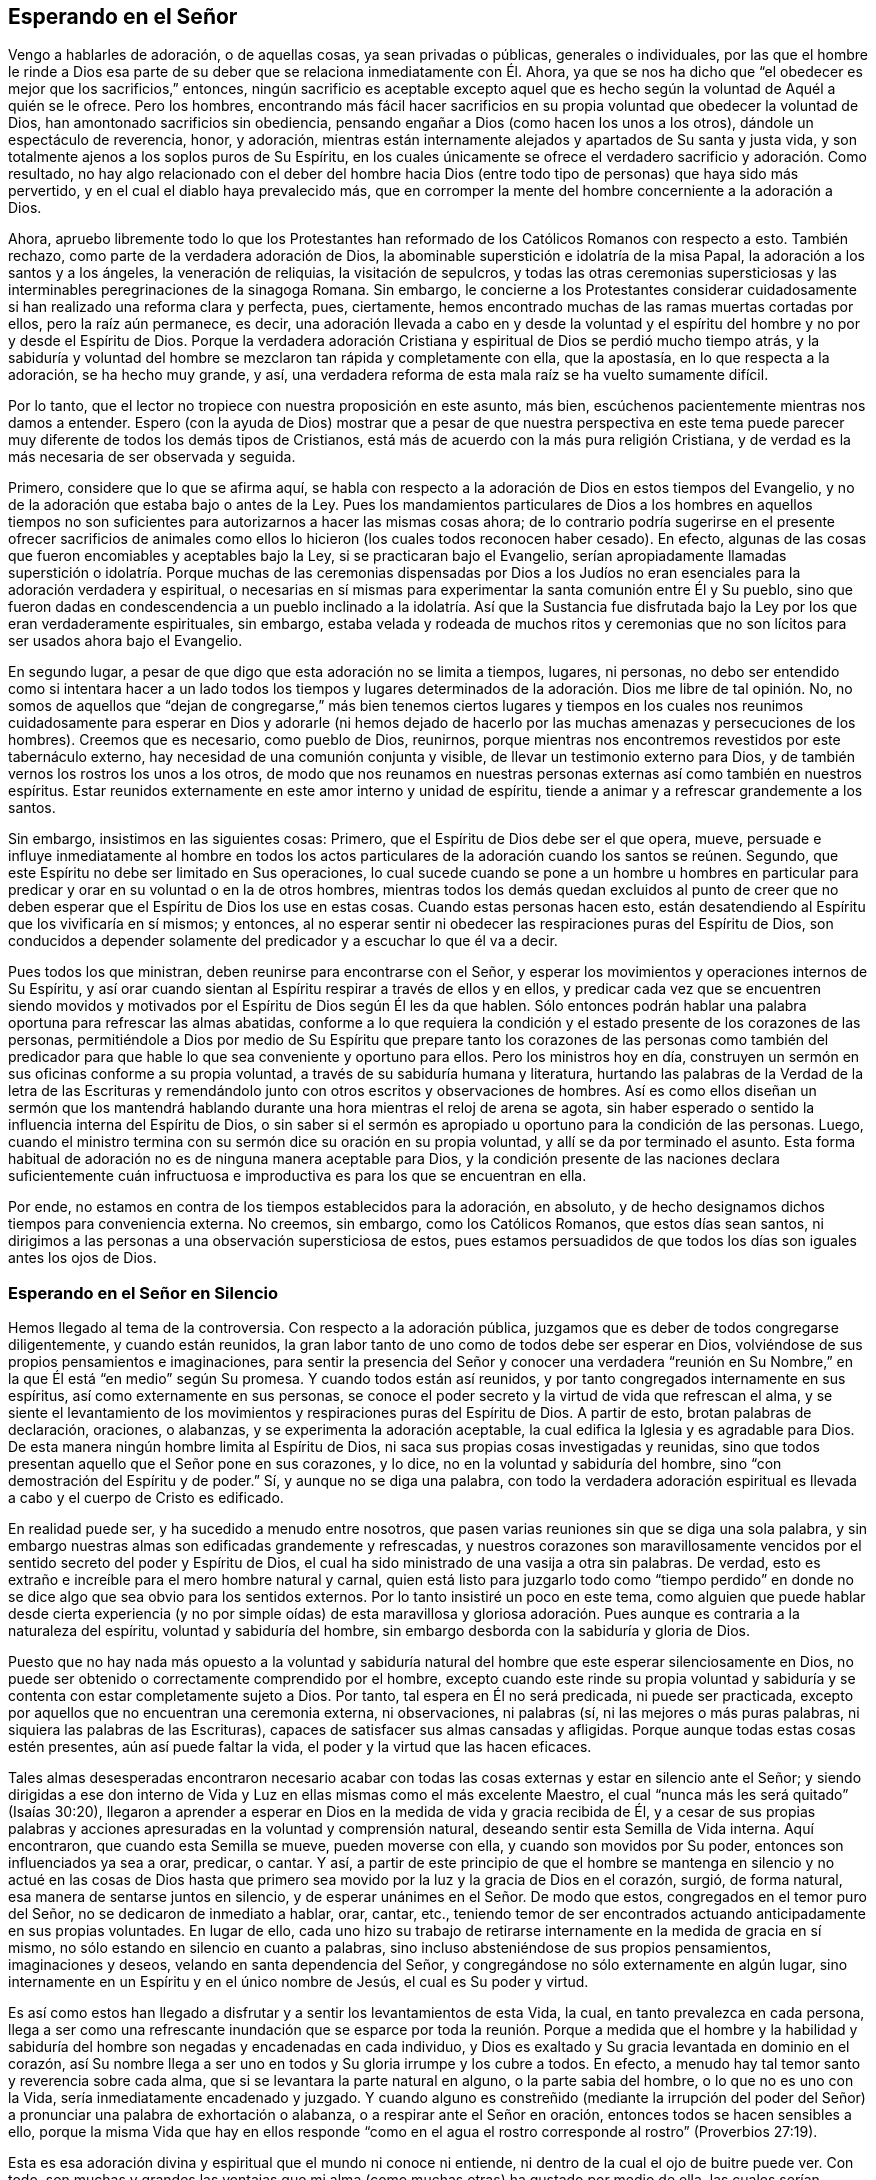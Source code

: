 == Esperando en el Señor

Vengo a hablarles de adoración, o de aquellas cosas, ya sean privadas o públicas,
generales o individuales,
por las que el hombre le rinde a Dios esa parte de su deber
que se relaciona inmediatamente con Él. Ahora,
ya que se nos ha dicho que "`el obedecer es mejor que los sacrificios,`" entonces,
ningún sacrificio es aceptable excepto aquel que es hecho
según la voluntad de Aquél a quién se le ofrece.
Pero los hombres,
encontrando más fácil hacer sacrificios en su propia
voluntad que obedecer la voluntad de Dios,
han amontonado sacrificios sin obediencia,
pensando engañar a Dios (como hacen los unos a los otros),
dándole un espectáculo de reverencia, honor, y adoración,
mientras están internamente alejados y apartados de Su santa y justa vida,
y son totalmente ajenos a los soplos puros de Su Espíritu,
en los cuales únicamente se ofrece el verdadero sacrificio y adoración. Como resultado,
no hay algo relacionado con el deber del hombre hacia Dios
(entre todo tipo de personas) que haya sido más pervertido,
y en el cual el diablo haya prevalecido más,
que en corromper la mente del hombre concerniente a la adoración a Dios.

Ahora,
apruebo libremente todo lo que los Protestantes han reformado
de los Católicos Romanos con respecto a esto.
También rechazo, como parte de la verdadera adoración de Dios,
la abominable superstición e idolatría de la misa Papal,
la adoración a los santos y a los ángeles, la veneración de reliquias,
la visitación de sepulcros,
y todas las otras ceremonias supersticiosas y las
interminables peregrinaciones de la sinagoga Romana.
Sin embargo,
le concierne a los Protestantes considerar cuidadosamente
si han realizado una reforma clara y perfecta,
pues, ciertamente, hemos encontrado muchas de las ramas muertas cortadas por ellos,
pero la raíz aún permanece, es decir,
una adoración llevada a cabo en y desde la voluntad y el
espíritu del hombre y no por y desde el Espíritu de Dios.
Porque la verdadera adoración Cristiana y espiritual
de Dios se perdió mucho tiempo atrás,
y la sabiduría y voluntad del hombre se mezclaron tan rápida y completamente con ella,
que la apostasía, en lo que respecta a la adoración, se ha hecho muy grande, y así,
una verdadera reforma de esta mala raíz se ha vuelto sumamente difícil.

Por lo tanto, que el lector no tropiece con nuestra proposición en este asunto,
más bien, escúchenos pacientemente mientras nos damos a entender.
Espero (con la ayuda de Dios) mostrar que a pesar de que nuestra perspectiva
en este tema puede parecer muy diferente de todos los demás tipos de Cristianos,
está más de acuerdo con la más pura religión Cristiana,
y de verdad es la más necesaria de ser observada y seguida.

Primero, considere que lo que se afirma aquí,
se habla con respecto a la adoración de Dios en estos tiempos del Evangelio,
y no de la adoración que estaba bajo o antes de la Ley.
Pues los mandamientos particulares de Dios a los hombres en aquellos tiempos
no son suficientes para autorizarnos a hacer las mismas cosas ahora;
de lo contrario podría sugerirse en el presente ofrecer sacrificios de
animales como ellos lo hicieron (los cuales todos reconocen haber cesado).
En efecto, algunas de las cosas que fueron encomiables y aceptables bajo la Ley,
si se practicaran bajo el Evangelio,
serían apropiadamente llamadas superstición o idolatría. Porque muchas de las ceremonias
dispensadas por Dios a los Judíos no eran esenciales para la adoración verdadera y espiritual,
o necesarias en sí mismas para experimentar la santa comunión entre Él y Su pueblo,
sino que fueron dadas en condescendencia a un pueblo inclinado a la idolatría. Así que
la Sustancia fue disfrutada bajo la Ley por los que eran verdaderamente espirituales,
sin embargo,
estaba velada y rodeada de muchos ritos y ceremonias que no son
lícitos para ser usados ahora bajo el Evangelio.

En segundo lugar, a pesar de que digo que esta adoración no se limita a tiempos,
lugares, ni personas,
no debo ser entendido como si intentara hacer a un lado todos los tiempos y lugares
determinados de la adoración. Dios me libre de tal opinión. No,
no somos de aquellos que "`dejan de congregarse,`" más bien tenemos ciertos lugares
y tiempos en los cuales nos reunimos cuidadosamente para esperar en Dios y adorarle
(ni hemos dejado de hacerlo por las muchas amenazas y persecuciones de los hombres).
Creemos que es necesario, como pueblo de Dios, reunirnos,
porque mientras nos encontremos revestidos por este tabernáculo externo,
hay necesidad de una comunión conjunta y visible,
de llevar un testimonio externo para Dios,
y de también vernos los rostros los unos a los otros,
de modo que nos reunamos en nuestras personas externas
así como también en nuestros espíritus.
Estar reunidos externamente en este amor interno y unidad de espíritu,
tiende a animar y a refrescar grandemente a los santos.

Sin embargo, insistimos en las siguientes cosas: Primero,
que el Espíritu de Dios debe ser el que opera, mueve,
persuade e influye inmediatamente al hombre en todos los actos
particulares de la adoración cuando los santos se reúnen.
Segundo, que este Espíritu no debe ser limitado en Sus operaciones,
lo cual sucede cuando se pone a un hombre u hombres en particular
para predicar y orar en su voluntad o en la de otros hombres,
mientras todos los demás quedan excluidos al punto de creer que
no deben esperar que el Espíritu de Dios los use en estas cosas.
Cuando estas personas hacen esto,
están desatendiendo al Espíritu que los vivificaría en sí mismos; y entonces,
al no esperar sentir ni obedecer las respiraciones puras del Espíritu de Dios,
son conducidos a depender solamente del predicador y a escuchar lo que él va a decir.

Pues todos los que ministran, deben reunirse para encontrarse con el Señor,
y esperar los movimientos y operaciones internos de Su Espíritu,
y así orar cuando sientan al Espíritu respirar a través de ellos y en ellos,
y predicar cada vez que se encuentren siendo movidos y motivados
por el Espíritu de Dios según Él les da que hablen.
Sólo entonces podrán hablar una palabra oportuna para refrescar las almas abatidas,
conforme a lo que requiera la condición y el estado
presente de los corazones de las personas,
permitiéndole a Dios por medio de Su Espíritu que prepare tanto
los corazones de las personas como también del predicador para
que hable lo que sea conveniente y oportuno para ellos.
Pero los ministros hoy en día,
construyen un sermón en sus oficinas conforme a su propia voluntad,
a través de su sabiduría humana y literatura,
hurtando las palabras de la Verdad de la letra de las Escrituras
y remendándolo junto con otros escritos y observaciones de hombres.
Así es como ellos diseñan un sermón que los mantendrá hablando
durante una hora mientras el reloj de arena se agota,
sin haber esperado o sentido la influencia interna del Espíritu de Dios,
o sin saber si el sermón es apropiado u oportuno para la condición de las personas.
Luego, cuando el ministro termina con su sermón dice su oración en su propia voluntad,
y allí se da por terminado el asunto.
Esta forma habitual de adoración no es de ninguna manera aceptable para Dios,
y la condición presente de las naciones declara suficientemente cuán infructuosa
e improductiva es para los que se encuentran en ella.

Por ende, no estamos en contra de los tiempos establecidos para la adoración,
en absoluto, y de hecho designamos dichos tiempos para conveniencia externa.
No creemos, sin embargo, como los Católicos Romanos, que estos días sean santos,
ni dirigimos a las personas a una observación supersticiosa de estos,
pues estamos persuadidos de que todos los días son iguales antes los ojos de Dios.

=== Esperando en el Señor en Silencio

Hemos llegado al tema de la controversia.
Con respecto a la adoración pública,
juzgamos que es deber de todos congregarse diligentemente, y cuando están reunidos,
la gran labor tanto de uno como de todos debe ser esperar en Dios,
volviéndose de sus propios pensamientos e imaginaciones,
para sentir la presencia del Señor y conocer una verdadera "`reunión
en Su Nombre,`" en la que Él está "`en medio`" según Su promesa.
Y cuando todos están así reunidos, y por tanto congregados internamente en sus espíritus,
así como externamente en sus personas,
se conoce el poder secreto y la virtud de vida que refrescan el alma,
y se siente el levantamiento de los movimientos y
respiraciones puras del Espíritu de Dios.
A partir de esto, brotan palabras de declaración, oraciones, o alabanzas,
y se experimenta la adoración aceptable,
la cual edifica la Iglesia y es agradable para Dios.
De esta manera ningún hombre limita al Espíritu de Dios,
ni saca sus propias cosas investigadas y reunidas,
sino que todos presentan aquello que el Señor pone en sus corazones, y lo dice,
no en la voluntad y sabiduría del hombre,
sino "`con demostración del Espíritu y de poder.`"
Sí, y aunque no se diga una palabra,
con todo la verdadera adoración espiritual es llevada
a cabo y el cuerpo de Cristo es edificado.

En realidad puede ser, y ha sucedido a menudo entre nosotros,
que pasen varias reuniones sin que se diga una sola palabra,
y sin embargo nuestras almas son edificadas grandemente y refrescadas,
y nuestros corazones son maravillosamente vencidos
por el sentido secreto del poder y Espíritu de Dios,
el cual ha sido ministrado de una vasija a otra sin palabras.
De verdad, esto es extraño e increíble para el mero hombre natural y carnal,
quien está listo para juzgarlo todo como "`tiempo perdido`" en
donde no se dice algo que sea obvio para los sentidos externos.
Por lo tanto insistiré un poco en este tema,
como alguien que puede hablar desde cierta experiencia (y no por simple oídas) de esta
maravillosa y gloriosa adoración. Pues aunque es contraria a la naturaleza del espíritu,
voluntad y sabiduría del hombre, sin embargo desborda con la sabiduría y gloria de Dios.

Puesto que no hay nada más opuesto a la voluntad y sabiduría
natural del hombre que este esperar silenciosamente en Dios,
no puede ser obtenido o correctamente comprendido por el hombre,
excepto cuando este rinde su propia voluntad y sabiduría
y se contenta con estar completamente sujeto a Dios.
Por tanto, tal espera en Él no será predicada, ni puede ser practicada,
excepto por aquellos que no encuentran una ceremonia externa, ni observaciones,
ni palabras (sí, ni las mejores o más puras palabras,
ni siquiera las palabras de las Escrituras),
capaces de satisfacer sus almas cansadas y afligidas.
Porque aunque todas estas cosas estén presentes, aún así puede faltar la vida,
el poder y la virtud que las hacen eficaces.

Tales almas desesperadas encontraron necesario acabar con
todas las cosas externas y estar en silencio ante el Señor;
y siendo dirigidas a ese don interno de Vida y Luz
en ellas mismas como el más excelente Maestro,
el cual "`nunca más les será quitado`" (Isaías 30:20),
llegaron a aprender a esperar en Dios en la medida de vida y gracia recibida de Él,
y a cesar de sus propias palabras y acciones apresuradas
en la voluntad y comprensión natural,
deseando sentir esta Semilla de Vida interna.
Aquí encontraron, que cuando esta Semilla se mueve, pueden moverse con ella,
y cuando son movidos por Su poder, entonces son influenciados ya sea a orar, predicar,
o cantar.
Y así,
a partir de este principio de que el hombre se mantenga en silencio y no actué en las
cosas de Dios hasta que primero sea movido por la luz y la gracia de Dios en el corazón,
surgió, de forma natural, esa manera de sentarse juntos en silencio,
y de esperar unánimes en el Señor. De modo que estos,
congregados en el temor puro del Señor, no se dedicaron de inmediato a hablar, orar,
cantar, etc.,
teniendo temor de ser encontrados actuando anticipadamente en sus propias voluntades.
En lugar de ello,
cada uno hizo su trabajo de retirarse internamente en la medida de gracia en sí mismo,
no sólo estando en silencio en cuanto a palabras,
sino incluso absteniéndose de sus propios pensamientos, imaginaciones y deseos,
velando en santa dependencia del Señor,
y congregándose no sólo externamente en algún lugar,
sino internamente en un Espíritu y en el único nombre de Jesús,
el cual es Su poder y virtud.

Es así como estos han llegado a disfrutar
y a sentir los levantamientos de esta Vida,
la cual, en tanto prevalezca en cada persona,
llega a ser como una refrescante inundación que se esparce por
toda la reunión. Porque a medida que el hombre y la habilidad y
sabiduría del hombre son negadas y encadenadas en cada individuo,
y Dios es exaltado y Su gracia levantada en dominio en el corazón,
así Su nombre llega a ser uno en todos y Su gloria irrumpe y los cubre a todos.
En efecto, a menudo hay tal temor santo y reverencia sobre cada alma,
que si se levantara la parte natural en alguno, o la parte sabia del hombre,
o lo que no es uno con la Vida, sería inmediatamente encadenado y juzgado.
Y cuando alguno es constreñido (mediante la irrupción del poder
del Señor) a pronunciar una palabra de exhortación o alabanza,
o a respirar ante el Señor en oración, entonces todos se hacen sensibles a ello,
porque la misma Vida que hay en ellos responde "`como en
el agua el rostro corresponde al rostro`" (Proverbios 27:19).

Esta es esa adoración divina y espiritual que el mundo ni conoce ni entiende,
ni dentro de la cual el ojo de buitre puede ver.
Con todo,
son muchas y grandes las ventajas que mi alma (como
muchas otras) ha gustado por medio de ella,
las cuales serían encontradas por todos aquellos que seriamente se dediquen a ella.
Porque cuando las personas se reúnen de esta manera,
no sólo para oír a los hombres o depender de ellos, sino que en su lugar,
son enseñadas internamente a mantener sus mentes en el Señor
(Isaías 26:3) y a esperar Su aparición en sus corazones,
entonces la apresurada obra del espíritu del hombre se frena y
se impide que se mezcle a sí mismo con la adoración de Dios.
De hecho, esta forma de adoración está tan desnuda y vacía de todo esplendor mundano,
que cualquier oportunidad para que la sabiduría del hombre sea ejercida
en superstición e idolatría no tiene lugar aquí. En lugar de esto,
hay una quietud interna y un retiro de la mente,
el testigo de Dios se levanta en el corazón y la Luz de Cristo brilla,
mediante la cual el alma llega a ver su propia condición.
Cuando hay muchos unidos en la misma obra,
hay una batalla y lucha interna,
y mientras cada uno permanece en su propia medida de gracia,
se siente que el poder y el espíritu de las tinieblas son vencidos.
En consecuencia,
somos a menudo fortalecidos y renovados en gran manera
en el espíritu de nuestras mentes sin una sola palabra,
y disfrutamos y poseemos la santa unión y "`comunión con el cuerpo y sangre de Cristo,`"
por medio de la cual nuestro hombre interior es alimentado y nutrido (lo cual también
hace que en nuestros asuntos espirituales no nos enfoquemos en el agua,
pan y vino externos).

Ahora, conforme los que están reunidos de esta manera crecen en fortaleza,
poder y virtud de la Verdad,
y conforme la Verdad llega a tener victoria y dominio en sus almas,
reciben la capacidad de hablar y hablan cuidadosamente para la edificación de sus hermanos,
y entonces la Vida pura tiene paso libre a través
de ellos y lo que se habla edifica realmente al cuerpo.
Algunas veces, cuando alguno ha llegado a la reunión y no ha sido vigilante,
vaga en su mente o está distraído por asuntos externos,
y por lo tanto no está internamente reunido con el resto,
tan pronto como se retira internamente,
este Poder (estando en buena medida levantado en toda la reunión) repentinamente
se asirá de su espíritu y maravillosamente ayudará a levantar la Semilla
en él y lo engendrará en la experiencia del mismo Poder.
Esto ablanda y calienta su corazón,
así como el calor natural se apodera de un hombre
que tiene frío cuando se acerca a una estufa,
o como una llama se apoderará de un poco de material combustible que está cerca de ella.
O, si sucede que varios se desvían en sus mentes,
a pesar de que están externamente en silencio,
y por tanto están distraídos de la medida de gracia que hay en sí mismos
(lo cual puede ocurrir por negligencia y por obra del enemigo),
y llega otro que está atento y en quién la Vida está en gran medida levantada,
según este mantiene su lugar,
sentirá una recóndita lucha por los demás en solidaridad con la Semilla que es oprimida
en los otros y detenida en su levantamiento por sus pensamientos y divagaciones.
Y mientras este fiel espera en la Luz, y se mantiene en esta obra divina,
Dios responde a menudo a esta lucha secreta y a los
soplos de Su propia Semilla a través de él,
para que los demás se encuentren a sí mismos golpeados internamente sin palabras,
y el fiel llegue a ser como una partera y saque a la luz la Vida en los otros,
a través de los dolores de parto en su alma.
De esta forma la Vida de Cristo es levantada en todos y las vanas imaginaciones derribadas,
y este fiel es sentido por el resto ministrándoles vida a ellos sin palabras.

Sí, a veces cuando no se ha pronunciado una sola palabra en la reunión,
pero todos están esperando en silencio, y llega alguien que es grosero y malvado,
en el cual el poder de las tinieblas prevalece (tal
vez con la intención de burlarse o de hacer mal),
si toda la reunión está recogida en la Vida, y la Vida está en buena medida levantada,
Ella lo aterrorizará y este se sentirá incapaz de resistirla.
En verdad,
la fuerza secreta y la virtud de la Vida encadenará el poder de las tinieblas en él,
y si el día de su visitación no ha expirado,
alcanzará la medida de gracia en él y será levantada para la redención de su alma.
Hemos sido testigos de esto a menudo,
así que hemos tenido muchas ocasiones para renovar el viejo dicho:
"`¿Está Saúl también entre los profetas?`"
Porque muchos han llegado a convencerse de la Verdad de esta manera,
de lo cual yo mismo soy, en parte, un verdadero testigo.
Porque no fue por la fuerza de los argumentos,
la discusión de cada doctrina o por el convencimiento de mi entendimiento
que llegué a recibir y a dar testimonio de la Verdad,
sino al ser alcanzado secretamente por esta Vida.
Porque cuando llegué a las reuniones en silencio del pueblo de Dios,
sentí un poder entre ellos que tocó mi corazón, y en la medida que le daba paso,
encontré que el mal se debilitaba en mí y el bien se levantaba.
De este modo me ligué y me uní a ellos,
cada vez más hambriento en busca del incremento del Poder y de la Vida del Señor,
mediante lo cual podría sentirme perfectamente redimido.
En efecto, esta es la forma más segura de llegar a ser cristiano,
y después no faltarán el conocimiento y el entendimiento de los principios,
sino que vendrán naturalmente (tanto como sea necesario)
como el fruto de esta buena raíz,
y tal conocimiento no será estéril ni infructuoso.

Deseamos, por lo tanto,
que todo el que venga entre nosotros sea convertido por este Poder y esta Vida.
Porque sabemos que,
aunque miles fueran convencidos en sus entendimientos de todas las verdades que sostenemos,
si no son conscientes de esta Vida interna y sus
almas no son cambiadas de injusticia a justicia,
entonces no pueden añadirnos nada.
Porque este es el cemento con el cual estamos unidos
"`como para el Señor`" y unos con otros,
y sin esto, nadie puede adorar con nosotros.
Sí, si tales vinieran entre nosotros y,
a partir de un entendimiento y convencimiento que tienen de la Verdad,
hablaran cosas tan verdaderas, y las expresaran con tanta excelencia de palabras,
aún así, si carecieran de esta Vida, eso no nos edificaría en absoluto,
sino que serían como "`metal que resuena, o címbalo que retiñe`" (1 Corintios 13:1).

=== El Rol del Creyente en la Adoración

Por consiguiente, cuando nos congregamos,
nuestra labor y nuestra adoración es que cada uno vele y espere
en la aparición de Dios en sí mismo y ser reunido en Él,
fuera de todas las cosas visibles.
Y cuando todos estén vueltos y esperando así,
encontrarán que el bien se levanta sobre el mal,
lo puro sobre lo impuro y que Dios se revela y se acerca a cada individuo;
así Él está en medio de la asamblea.
De este modo,
cada uno no solo participa del refrescamiento y fortaleza
particulares que provienen de la obra del Señor en sí mismo,
sino que también es partícipe de la totalidad del cuerpo,
al ser un miembro vivo del cuerpo y tener un compañerismo conjunto y comunión con todos.

Ahora, cuando esta adoración es firmemente predicada y mantenida,
se vuelve fácil, aunque al principio es muy difícil para el hombre natural,
cuyas vagabundas imaginaciones y sucesivos deseos mundanos
no pueden ser llevados tan fácilmente al silencio.
Por tanto, cuando alguno se vuelve al Señor con verdaderos deseos de esperar en Él,
pero encuentran gran dificultad por el extravío de su mente,
el Señor a menudo (en Su misericordia y compasión) hace
que Su Poder surja en una forma más fuerte y poderosa.
Luego, cuando la mente se sumerge y espera la aparición de la Vida,
y el poder de las tinieblas en el alma es hallado luchando y obrando contra ella,
entonces la buena Semilla se levanta y funciona como medicina en el alma.
Esto sucede, especialmente,
cuando alguien débil se encuentra en la asamblea de muchos otros,
en quienes la vida se ha levantado en mayor dominio.
Debido a la obra contraria del poder de las tinieblas,
a menudo se encuentra una lucha interna en el alma, tan espiritualmente real,
como alguna vez se enfrentaron Esaú y Jacob en el vientre de Rebeca.
Y a partir de estos dolores de parto internos mientras
las tinieblas busquen oscurecer la Luz,
y la Luz busque atravesar las tinieblas (lo cual siempre
hará si el alma no cede su fuerza a la oscuridad),
existirá tal dolor de parto en el alma que incluso se manifestará en el hombre exterior.
Así, pues, a menudo, por la obra de esta lucha,
el cuerpo del individuo es grandemente sacudido, y se apoderarán de él muchos gemidos,
suspiros y lágrimas, como la angustia de una mujer en labores de parto.

En otras ocasiones,
pareciera que el enemigo (quién está presente cuando los hijos de Dios se reúnen para
ver si puede entorpecer su tranquilidad) prevalece en cierta medida sobre toda la reunión,
al trabajar arduamente contra ella esparciendo y propagando su oscuro poder,
alejando las mentes de la Vida en ellos.
Pero, cuando los que están reunidos son conscientes del
poder que está obrando en contra de ellos,
y comienzan a luchar en contra de él por medio de las "`armas de la luz,`"
algunas veces el poder de Dios irrumpe en toda la reunión. Entonces ocurre
tal lucha interna por las obras fuertes y contrarias de estos dos poderes
opuestos (como el movimiento de dos mareas contrarias),
que cada individuo es severamente ejercitado como en un día de batalla.
Aquí, un temblor y movimiento del cuerpo sobrevienen a la mayoría, si no es que a todos,
los cuales, mientras prevalezca el poder de la Verdad,
llevarán a la asamblea de dolores punzantes y gemidos
al sonido más dulce de acción de gracias y alabanza.
Es de ahí que el nombre de "`Cuáqueros,`" es decir, los que tiemblan,
nos fue dado en desprecio.
Pero, aunque este nombre no es de nuestra escogencia, no estamos avergonzados de él,
sino más bien tenemos una razón para regocijarnos de eso, siendo conscientes de Su Poder.
De hecho,
este mismo Poder de Dios a menudo se ha apoderado de nuestros
adversarios y los ha hecho ceder a favor de nosotros,
y unirse a nosotros,
y confesar la Verdad antes de que tengan cualquier conocimiento claro de nuestras doctrinas.
Algunas veces muchos han sido convencidos de esta manera en una misma reunión,
y otras veces este Poder ha alcanzado y ha obrado maravillosamente hasta
en niños pequeños para la admiración y asombro de muchos.

Son muchas las bendecidas experiencias que
puedo contar de este silencio y manera de adorar.
No obstante,
no recomiendo y hablo del silencio como si tuviéramos
una regla para excluir la oración o la predicación,
o limitarnos al silencio; de ninguna manera.
Pues, así como nuestra adoración no consiste en palabras,
tampoco consiste en el silencio como si el silencio fuera el fin.
Más bien consiste de una santa dependencia de la mente en Dios,
a partir de la cual el silencio necesariamente sigue en primer lugar,
hasta que puedan surgir las palabras que provengan del Espíritu de Dios.
Y Dios nunca falla en moverse en sus hijos para producir
palabras de exhortación o de oración cuando sea necesario,
de modo que, de las muchas reuniones y encuentros entre nosotros,
hay muy pocas que pasan enteramente en silencio,
en las que Dios no provoca que alguien ministre a sus hermanos.
Porque cuando muchos se encuentran verdaderamente reunidos bajo esta única Vida y Nombre,
con mucha naturalidad y frecuencia, Él los induce a orar, a alabar,
y a animarse los unos a los otros por medio de una
mutua exhortación e instrucción. Aún así,
consideramos necesario que haya un tiempo de silencio en primer lugar,
para que en ese tiempo todos puedan ser reunidos
internamente en la Palabra o Don de gracia.
Entonces, a partir de esta gracia,
aquel que ministra puede recibir la fortaleza para producir lo que ministra,
y aquellos que escuchan pueden recibir un sentido
de discernimiento entre lo precioso y lo vil,
y no apresurarse en el ejercicio de estas cosas tan pronto como suena la campana,
como lo hacen otros Cristianos.

Sin embargo,
ciertamente sabemos y podemos testificar que una reunión puede ser buena y refrescante
aunque no se diga una sola palabra durante toda la reunión. Porque en estas reuniones,
se siente que la Vida sigue abundando en cada individuo y muchos han experimentado
un crecimiento interno que ocurre en y por el poder del Señor. E incluso cuando
las palabras pudieron haberse expresado por la Vida de manera aceptable,
aún así hay veces en las que a ninguno le es puesto la necesidad de declararlas,
y más bien todos pueden elegir poseer y disfrutar
al Señor tranquila y silenciosamente en sí mismos.
En efecto,
esto es muy dulce y consolador para el alma que ha aprendido a
estar reunida fuera de todos sus propios pensamientos y obras,
y a sentir al Señor producir el querer como el hacer (lo cual muchos
de nosotros podemos testificar de nuestra propia experiencia bendita.

Definitivamente,
esta es una doctrina difícil de ser creída o recibida por el hombre natural,
y por lo tanto debe ser conocida a través de una
experiencia sensible y al hacer una prueba de ella,
y no por argumentos;
porque no es suficiente creerla si no vienen también a gustarla y a poseerla.
No obstante,
en consideración de aquellos que puedan estar más dispuestos
a aplicarse en la práctica y experiencia de la misma,
si encuentran su entendimiento convencido y además ven que
está fundamentada en las Escrituras y en la razón,
siento la libertad de añadir algunas consideraciones para confirmación adicional,
además de lo que hemos mencionado anteriormente acerca de nuestra experiencia.

Supongo que ninguno negará que esperar en el Señor y vigilar ante Él,
es un deber que nos incumbe a todos;
y que esto también es una parte de la adoración que no se cuestionará,
ya que difícilmente haya otra cosa que esté ordenada
a hacer con tanta frecuencia en las santas Escrituras,
como se evidencia a partir de los siguientes versículos: Salmo 27:14; Proverbios 20:22;
Isaías 30:18; Oseas 12:6; Zacarías 3:8; Mateo 24:42; 25:13; 26:41; Marcos 13:33, 35, 37;
Levítico 21:36; Hechos 1:4; 20:31; 1 Corintios 16:13; Colosenses 4:2; 1 Timoteo 5:6;
2 Timoteo 4:5; 1 Pedro 4:7. Además,
este deber a menudo es recomendado con preciosas y grandes promesas,
como aparecen en Salmo 25:3; 37:9; 69:6; Isaías 40:31; Lamentaciones 3:25-26,
"`Pero los que esperan en Jehová tendrán nuevas fuerzas,`" etc.

Ahora, ¿cómo es que uno espera en el Señor, o vigila delante de Él,
si no es por medio de este silencio del cual hemos hablado?
Esto claramente es un gran y principal deber que necesariamente
precede a todos los demás (tanto en naturaleza y tiempo).
Pero, para que pueda ser entendido perfectamente,
no solo como siendo un silencio externo del cuerpo,
sino de un silencio interno de la mente,
fuera de todas sus propias imaginaciones y pensamientos,
permítase considerar que el hombre tiene que ser
comprendido en un doble sentido--es decir,
en su estado natural, no regenerado y caído, y en la condición espiritual y renovada.
A partir de esto se levanta la distinción entre el hombre
"`natural`" y el "`espiritual`" que tanto usaba el apóstol,
y estos dos nacimientos que ocurren en la mente o corazón proceden
respectivamente de las dos semillas que hay en el hombre--a saber,
la buena Semilla y la mala.
Ahora,
a partir de la mala semilla no solo procede todo
tipo de iniquidad e impiedad abominable y evidente,
sino también hipocresía y la malicia que la Escritura llama
"`espiritual,`" (Efesios 6:12) porque es la serpiente trabajando
en y por medio del hombre natural en las cosas que son espirituales.
Puede ser que estas cosas se muestren y aparenten ser buenas, pero son, por el contrario,
las más dañinas y peligrosas, "`porque el mismo Satanás se disfraza como ángel de luz.`"
Por esta razón es que la Escritura, con tanta firmeza y frecuencia,
deja fuera y excluye al hombre natural de entrometerse en las cosas de Dios,
rechazando sus esfuerzos en ellas,
aunque sean realizados y llevados a cabo por la más
eminente de las habilidades del hombre,
como es la sabiduría y el discurso.

Además,
esta maldad espiritual es de dos índoles (aunque estos dos son de un mismo género,
ya que provienen de la misma raíz). Una es cuando el hombre
natural se inmiscuye y opera en las cosas de la religión,
y a partir de sus propias percepciones y deducciones,
afirma o propone conceptos y opiniones falsas y equivocadas
acerca de Dios y de cosas espirituales,
e inventa supersticiones, ceremonias, observaciones,
y ritos en la adoración. A partir de este tipo,
han surgido todas las herejías y supersticiones que
existen entre los Cristianos hasta el día de hoy.
La otra es cuando el hombre natural desde una mera convicción en su entendimiento,
se precipita en su propia voluntad y esfuerzo natural
sin la influencia y guía del Espíritu de Dios,
y trata ya sea de entender o imaginar las cosas de Dios,
o realmente llevarlas a cabo por medio de la oración y predicación. Ahora,
la primera de estas carece tanto de la sustancia como de la forma.
La segunda, es posible que conserve la forma externa del Cristianismo,
pero está desprovista de la Vida y la Sustancia.
Porque la auténtica religión Cristiana,
no consiste en una mera creencia de doctrinas verdaderas,
o una mera ejecución de buenos actos, si no, las simples palabras de la Escritura,
aunque sean habladas por un borracho o un demonio,
podrían decirse que son Espíritu y vida,
lo cual considero que ninguno será tan absurdo como para afirmarlo.

Ahora, aunque el último tipo no es tan malo como el primero, sin embargo,
ha abierto un camino para este.
Porque los hombres,
habiéndose primero apartado de la Vida y la Sustancia
de la verdadera religión y adoración--es decir,
del poder y virtud internos del Espíritu,
como para actuar por ellos--solamente pueden conservar la forma y la manera, es decir,
las palabras verdaderas y las buenas apariencias.
Luego, mientras éstos continúan actuando en su propia voluntad natural y no renovada,
la forma no puede sino también decaer rápidamente y volverse corrupta.
Porque el espíritu incansable del hombre no permanecerá
dentro de la simplicidad y sencillez de la Verdad,
sino que rápidamente abre camino a sus propias numerosas invenciones e imaginaciones,
de modo que la forma se adapta a sus propias invenciones
hasta que (gradualmente) la apariencia de piedad se pierde,
junto con el poder.
Con este tipo de idolatría, el hombre ama, idolatra, y abraza sus propias concepciones,
invenciones, y los productos de su propio cerebro.
De hecho, esto es tan inherente en él y está tan enraizado en su naturaleza caída,
que mientras su espíritu natural siga siendo el primer autor y actor en él,
y sea aquel por el cuál es guiado y movido en su adoración
hacia Dios (sin primero esperar por otra Guía que lo dirija),
nunca podrá llevar a cabo la adoración espiritual pura,
ni engendrar algo más que el fruto de la primera raíz caída, natural y corrupta.

Pero el tiempo designado por Dios ha llegado desde hace mucho,
en el cual Él se ha complacido en restablecer la verdadera adoración
espiritual por medio de Cristo Jesús. Y después de que la forma,
tiempo,
y manera externas de la adoración que fue señalada
por Dios a los Judíos llegó a un final,
encontramos que Jesucristo (el Autor del Cristianismo) no prescribe ninguna forma
de adoración a Sus hijos bajo la administración más pura del Nuevo Pacto,
excepto insistir en que la adoración ahora sea espiritual y en el Espíritu.
Debe observarse que en todo el Nuevo Testamento,
no hay un orden específico o mandamiento que sea
dado acerca de la manera o forma de adoración,
excepto que los creyentes sigan la revelación del Espíritu,
y no dejen de congregarse (algo muy querido y practicado diligentemente por nosotros).
Es cierto que se hace mención de los deberes de la oración, predicación y alabanza;
pero qué orden o método deben mantenerse al hacerlo,
o si éstos deberían realizarse inmediatamente, tan pronto como los santos estén reunidos;
no hay ni una sola palabra que hable al respecto.
De hecho,
estos deberes (como se mostrará más adelante) siempre
se mencionan en asociación con la asistencia,
guía, y movimientos del Espíritu de Dios.

Puesto que el hombre, en su estado natural,
está excluido de actuar o moverse en las cosas espirituales, ¿Cómo o de qué manera,
debería ejercitar su primer y previo deber de esperar
en Dios salvo trayendo la parte natural al silencio?
Y esto no se hace de otra forma, sino absteniéndose de sus pensamientos e imaginaciones,
y de todas sus obras y los movimientos de su propia mente,
tanto en las cosas ilícitas como en las lícitas, de modo que, estando en silencio,
Dios pueda hablar en él, y por ende la buena Semilla se pueda levantar.
A pesar de que esto es difícil para el hombre natural, es tan consecuente con la razón,
e incluso con la experiencia natural en otras cosas, que no puede negarse.
Porque aquel que desea aprender de un maestro,
si él espera escuchar a su maestro y ser instruido por él,
no debe hablar sin cesar de lo que debe ser enseñado y nunca quedarse callado;
de otro modo, ¿Cómo tendrá su maestro tiempo para instruirlo?
Y aún si el estudiante está demasiado deseoso de aprender,
el maestro tendría una buena razón para reprenderlo si él siempre está entrometiéndose,
hablando y no esperando en silencio para escuchar
pacientemente la instrucción de su maestro.
Claramente,
el estudiante no debe abrir su boca hasta que sea
ordenado o permitido hacerlo por su maestro.

O si alguien ha sido llamado para servir a un gran príncipe,
éste debe esperar pacientemente y estar preparado para que
pueda responder al príncipe en cuanto le hable,
siempre manteniendo su mirada en él para observar los más
pequeños movimientos e inclinaciones de su voluntad,
y entonces actuar correspondientemente.
Pero, seguramente sería considerado un sirviente impertinente e imprudente si,
en lugar de esto,
él ensordece al príncipe con un discurso (aunque sean alabanzas para él),
y va de un lado a otro haciendo cosas que quizás son buenas en sí mismas,
pero sin ninguna instrucción en particular para hacerlas.
¿Aceptarían los reyes de la tierra a tal sirviente?

Puesto que estamos ordenados a "`esperar diligentemente en Dios,`" y al hacerlo,
se nos promete que tendremos "`nuevas fuerzas,`" este esperar no puede
realizarse si no es por medio del cese o silencio de nuestra parte natural,
viendo que Dios se manifiesta a Sí mismo, no tanto al hombre externo o a los sentidos,
sino al hombre interno, es decir al alma y al espíritu.
Ahora,
si el alma aún está pensando y obrando en su propia voluntad y está ocupada ejercitándose
en sus propias imaginaciones (a pesar de que las cosas puedan ser buenas en sí mismas,
o incluso concernientes a Dios), a pesar de todo,
el alma se incapacita a sí misma de discernir al
"`susurro apacible y delicado`" del Espíritu,
haciéndose un gran daño,
al desatender a su deber principal de esperar en el Señor. En efecto,
esto sería como alguien que clama y habla continuamente de su negocio,
desatendiendo mientras tanto a alguien que le está susurrando silenciosamente al oído,
informándole de algo crítico de su negocio.

Por lo tanto,
dado que el principal deber de un Cristiano es experimentar
la voluntad natural crucificada (y sus movimientos),
para que Dios pueda obrar en él tanto el querer como el hacer,
es por eso que el Señor estima en gran manera la profunda sujeción y abnegación inherentes
en el esperar en Él. Porque hay muchos quienes se satisfacen en las cosas de la religión,
gratificando sus propias voluntades y caprichos carnales en ambiciosas y curiosas especulaciones,
haciéndose de esta manera, un nombre y una reputación. Otros,
debido a costumbres o educación, encuentran la religión placentera y habitual.
Pero tales personas,
por lo general no son ni una pizca más regeneradas o internamente santificadas
en sus espíritus que otros quienes abiertamente satisfacen sus deseos.
En efecto, ambos tipos son igualmente dañinos para los hombres,
y pecaminosos ante los ojos de Dios,
produciendo nada más que el fruto y el efecto del espíritu
y de la voluntad no renovadas y naturales del hombre.
Porque incluso si un hombre,
tratara de evitar pecar a partir de un sentido de pecado y temor al castigo,
multiplicando pensamientos de muerte, infierno, y juicio, y también,
presentando a su imaginación los deleites del cielo, múltiples plegarias,
entre otros actos religiosos,
estas cosas no podrían librarlo de una sola iniquidad sin
el poder interno y secreto del Espíritu y gracia de Dios.
En efecto,
esto lograría lo mismo que las hojas de la higuera
con las que Adán pensó cubrir su desnudez,
porque esas cosas son meramente el producto de la voluntad del hombre natural,
que proceden del amor propio y de la auto-conservación,
y no surgen exclusivamente de esa Semilla divina de justicia que
es dada por Dios a todos para gracia y salvación. Dicha religión,
es por ende rechazada por Dios y de ninguna manera aceptable para Él,
ya que el hombre natural, con todas sus artes, habilidades y actividades,
es condenado por Él mientras se mantenga en ese estado natural.

Entonces, este gran deber de esperar en Dios,
debe ejercitarse necesariamente en la negación del yo,
tanto internamente como externamente, en una quieta y total dependencia en Dios.
El hombre debe retirarse de todas las obras,
imaginaciones y especulaciones de su propia mente,
para que estando vaciado de sí mismo y crucificado
en medida a los frutos naturales del yo,
pueda estar apto para recibir al Señor,
quién no tendrá un copartícipe o competidor en Su gloria y poder.
Y cuando el hombre se posiciona de esta forma delante del Señor,
la pequeña Semilla de justicia que Cristo ha comprado y Dios ha plantado en el alma,
es decir la medida de gracia y vida (la cual está oprimida y crucificada
por los pensamientos e imaginaciones naturales del hombre),
recibe un lugar para incrementarse y se convierte
en un nacimiento o alumbramiento santo en el hombre.
Este es ese don celestial de vida en y por el cual
el alma y espíritu del hombre llega a ser leudado.
Y al esperar en este don, el hombre llega a ser aceptado delante de Dios,
para estar en Su presencia,
escuchar Su voz y observar los movimientos de Su Santo Espíritu.

Entonces, el lugar del hombre es esperar en esto.
Y aquí,
cuando cosas concerniente a Dios o relacionadas a la religión se presentan a su mente,
su alma puede estar involucrada en esto no para perjudicar,
sino más bien para el gran beneficio tanto de sí mismo como de los demás,
porque aquí las cosas no brotan a partir de su propia voluntad,
sino del Espíritu de Dios.
Y a medida que el Espíritu se levante, se mueva y enseñe a su mente,
él puede involucrarse en el pensamiento y la meditación,
o en la predicación y la oración. Por esto, también se puede apreciar,
que no estamos en contra de la meditación (como algunos nos han acusado falsamente);
sino que estamos en contra de los pensamientos e
imaginaciones de la voluntad propia del hombre natural,
a partir de los cuales provienen todos los errores y las herejías en el mundo entero,
concernientes a las religión Cristiana.

Pero, si en algún momento a Dios le agrada,
cuando uno o más se encuentran esperando en Él,
no mostrarles tales cosas que tienden a ejercitar sus mentes en pensamientos e impresiones,
sino simplemente mantenerlos en una dependencia santa,
y causar (según ellos persisten en dicha dependencia) que Su refrigerio
secreto y el toque puro de Su vida santa fluya sobre ellos,
entonces ellos tienen una buena razón para estar contentos.
Porque por esto (como sabemos por la buena y bendita experiencia),
el alma es más fortalecida, renovada y afianzada en el amor de Dios,
y armada contra el poder del pecado, que por cualquier otro medio.
En efecto,
esto es un anticipo de ese gozo real y sensible de
Dios que los santos en el cielo poseen a diario,
el cual Dios con frecuencia proporciona aquí a Sus hijos para su aliento y consuelo,
especialmente cuando se reúnen para esperar en Él.

Porque hay dos poderes o espíritus contrarios, estos son:
el poder y espíritu de este mundo, en el que reina el príncipe de la oscuridad,
y por tanto reina sobre todos los que son movidos y obran de parte de él;
y el poder del Espíritu de Dios, en el cual Dios obra y gobierna,
y por tanto reina sobre todos los que obran en y desde él. Entonces,
cualquier cosa que el hombre piense o haga,
independientemente de qué tan espiritual o religiosa sea la noción o forma,
mientras él actúe y se mueva en la voluntad y espíritu natural y corrupto (y no desde,
en y por medio del Poder de Dios), él peca en todo lo que hace,
y no es aceptado por Dios.
Así es que "`tanto la oración como los pensamientos de los impíos,
son pecado`" (Proverbios 28:9, 21:4). Por lo tanto,
lo que sea que haga un hombre en y desde el Espíritu y poder de Dios,
teniendo su entendimiento y voluntad influenciada y movida por él,
ya sea en cosas religiosas, civiles o incluso naturales,
él es acepto en lo que hace bajo la mirada de Dios y es
bienaventurado en lo que hace (Santiago 1:25).

Además,
la excelencia de este esperar en silencio en Dios también
aparece en que es imposible para el enemigo (este es,
el diablo) falsificarlo,
y por lo tanto engañar o burlar a quienes lo practican correctamente.
Ahora, en todas las otras formas él puede mezclarse con la mente natural del hombre,
y "`disfrazándose`" (2 Corintios 11:14) puede engañar al alma,
ocupándola con otras cosas (quizás inocentes en sí mismas),
mientras les sigue impidiendo ver la Luz pura de Cristo, y conocer y hacer Su voluntad.
Porque el espíritu envidioso de la felicidad eterna del hombre sabe muy bien cómo acomodarse
y ajustar sus trampas a todas las diversas disposiciones e inclinaciones de los hombres.
Si él encuentra a una persona que no está en condiciones
de ser tentado con pecados abiertos o deseos mundanos,
siendo más bien reacio a tales cosas y más inclinado a lo religioso,
él puede tentarle permitiendo que sus pensamientos
e imaginaciones corran a asuntos espirituales,
emocionándolos a obrar, actuar, meditar, etc., en su propia voluntad.
Ciertamente, él bien sabe que mientras el yo domine,
y el Espíritu de Dios no sea el mayor y principal actor,
entonces el hombre aún no ha salido de su alcance.
De esta manera, el enemigo de la humanidad puede acompañar al sacerdote al altar,
al predicador al púlpito, al entusiasta en sus oraciones,
y al doctor de la divinidad a su estudio.
Y aquí,
él fácilmente permitirá a los Cristianos profesantes que
se esfuercen y trabajen entre sus libros religiosos,
sí,
incluso les ayuda a descubrir e inventar distinciones sutiles y
mezclas mediante las cuales pueden impedir que tanto sus mentes,
como otras a través de ellas,
le presten atención a la Luz de Dios en su consciencia y esperen en Él. Por lo tanto,
no hay ninguna actividad en la que el enemigo pueda entrar y tener
un lugar principal (a menudo sin que el alma lo discierna),
excepto por este esperar en silencio en Dios.
Porque él solo puede obrar en y por medio del hombre natural y de sus facultades,
actuando secretamente sobre sus imaginaciones y deseos.
Por tanto, mientras que el hombre esté pensando y meditando en sí mismo,
él no puede estar seguro de que el diablo no le esté influenciando.
Pero cuando el hombre natural es llevado al silencio
y a la nadedad con respecto a sus propias obras,
y la luz pura de Dios está brillando en él, ahí el enemigo también cesa,
porque no puede soportar la presencia y la brillante luz de Dios.

Es cierto que el enemigo no falla en asistir a nuestras reuniones, y en efecto,
él puede entrar y obrar en una reunión que se encuentra en silencio solo de palabras,
ya sea manteniendo la mente en varios pensamientos e imaginaciones,
o embotando y abrumándola con un espíritu de pesadez y pereza.
Pero cuando nos retiramos de todo, y estamos vueltos internamente al Señor,
y estamos por un lado diligentes y alertas,
y por el otro en silencio y retirados de todos nuestros pensamientos,
y mientras permanecemos en este lugar seguro, nos sentimos lejos de su alcance.
Sí, a menudo el poder y la gloria de Dios irrumpirá y aparecerá,
así como el sol brillante atraviesa las nubes y la neblina para disipar ese poder
de las tinieblas el cuál a menudo sentimos buscando nublar y oscurecer la mente,
evitando que espere por completo en Dios.

Además,
la grandeza de esta adoración se muestra en que no puede ser detenida
o interrumpida por la malicia de los hombres o de los demonios,
como sucede con las otras formas de adoración. Ahora,
pueden ocurrir interrupciones y cesaciones de la adoración de dos maneras:
ya sea porque se nos impida reunirnos usando de violencia externa,
separándonos unos de los otros; o cuando se nos permite reunirnos,
pero somos interrumpidos por un tumulto, ruido,
y confusión que los maliciosos hacen para maltratarnos o distraernos.
Ahora, en ambos casos, esta adoración sobrepasa al resto, porque, en primer lugar,
aunque se nos impida reunirnos,
mientras todos se encuentren internamente reunidos en la medida de vida en sí mismos,
se disfruta de una comunión y unidad secreta,
la cual el diablo junto con todos sus instrumentos nunca podrá romper o impedir.
Segundo, concerniente a los disturbios que ocurren cuando nos reunimos,
hemos podido (gracias a la naturaleza de esta adoración)
mantenernos ininterrumpidos en cuanto a Dios,
y también para mostrar un ejemplo de la paciencia del Cristiano hacia todos,
a menudo incluso conmoviendo y convenciendo a nuestros oponentes.
Porque ahora no hay ningún tipo de adoración empleada por otros
que persista sin estar autorizada y protegida por el magistrado,
o defendida por armas carnales.
Sin embargo,
a menudo ejercitamos nuestra adoración hacia Dios mientras estamos
también soportando pacientemente los reproches y abusos que Cristo
profetizó que serían frecuentes en los Cristianos.
Porque,
¿Cómo los Católicos pueden decir su Misa si hay algún
presente para ocasionar un disturbio e interrumpirlos?
Simplemente quite el Misal, el cáliz, el anfitrión, o las vestiduras del sacerdote,
o derrame el agua o el vino, apague las velas, y todo el asunto se detiene.
Quite de los Luteranos o Episcopales su liturgia o el Libro
de Oración Común y no se puede llevar a cabo ningún servicio.
Elimine de los Calvinistas, Arminianos, Independientes o Anabautistas, el púlpito,
la Biblia, y el reloj de arena,
o hagan un ruido para que la voz del predicador no pueda ser escuchada,
o despójelo de su Biblia y de sus libros, y entonces él tiene que permanecer en silencio.
Porque todos estos han declarado hereje esperar para
hablar según el Espíritu les da que hablen,
y entonces toda su adoración puede ser fácilmente estropeada.

Sin embargo,
cuando las personas se reúnen y su adoración no consiste en actos externos,
ni depende de que alguien hable, sino en estar sentados para esperar en Dios,
y estar reunidos fuera de todo lo visible para sentir en Espíritu al Señor,
entonces ninguna de estas cosas puede obstaculizarlos.
De esto, verdaderamente podemos decir que tenemos mucha experiencia personal.
Porque cuando los magistrados, suscitados por la malicia y envidia de nuestros oponentes,
han usado todos los medios posibles para impedir que nos reunamos--por medio de multas,
golpes, azotes,
destierro e incluso la muerte--todo ha demostrado ser ineficaz
para atemorizarnos de nuestras santas asambleas.
En efecto,
sería casi increíble declarar la maldad que los hombres
(que pretenden ser Cristianos) han traído sobre nosotros.
Porque a menudo nos han golpeado y arrojado agua y tierra durante nuestras reuniones.
Allí han bailado, brincado, cantado y hablado todo tipo de palabras profanas e impías,
han deparado violencia y vergonzosos comportamientos a mujeres y vírgenes sobrias,
nos han abucheado, burlado y escarnecido, preguntándonos,
"`si el Espíritu aún no ha llegado,`" y mucho más que sería tedioso relatar.
Pero a pesar de todo esto, hemos continuado seria y silenciosamente,
sentados juntos y esperando en el Señor,
de modo que por medio de estas cosas nuestra comunión interna y
espiritual con Dios y el uno con el otro en la luz pura de justicia,
no ha sido obstaculizada.
Por el contrario, el Señor,
teniendo conocimiento de nuestros sufrimientos y reproches por el bien de Su testimonio,
ha ocasionado que Su poder y gloria abunden aún más entre nosotros,
y nos ha refrescado poderosamente por medio del sentido de Su amor,
el cual ha llenado nuestras almas y nos ha hecho sentir reunidos
en el "`nombre del Señor,`" que es la "`torre fuerte`" del justo.
Sí, algunas veces, en medio de este tumulto y oposición,
Dios nos ha movido poderosamente por Su Espíritu
tanto para testificar de ese gozo del que disfrutamos,
como para declarar poderosamente (en la evidencia y demostración del Espíritu),
en contra de su locura y maldad.
Y así,
a veces hemos sido testigos del poder de la Verdad
que los lleva a cierta medida de quietud y silencio,
frenando las impetuosas corrientes de su furia y locura.
En efecto, como Moisés con su vara,
dividió las olas del Mar Rojo para que los Israelitas pudieran atravesarlo,
así también Dios, por medio de Su Espíritu,
ha hecho un camino para nosotros en medio de esta furiosa
maldad para disfrutarlo y poseerlo a Él pacíficamente,
y para llevar a cabo nuestra adoración a Él. Y algunas veces, en tales ocasiones,
varios de nuestros oponentes e interferentes han sido en ese momento,
convencidos de la Verdad y han llegado a ser de perseguidores
a convertirse en víctimas junto con nosotros.
Que no se olvide, sino que quede registrado y permanezca como un constante recuerdo,
que en estas bestiales y brutales crueldades usadas
para molestarnos en nuestras reuniones espirituales,
ninguno ha sido tan constante como los estudiantes jóvenes de las
universidades que estaban estudiando filosofía y teología,
muchos de los cuales estaban preparándose para el ministerio.
Si ponemos por escrito todas las abominaciones que se han cometido por los jóvenes cleros,
haría un volumen nada pequeño.

Por lo tanto, sabemos que somos partícipes de la dispensación del Nuevo Pacto,
y verdaderos discípulos de Cristo,
compartiendo con Él en esa adoración espiritual la
cual es llevada a cabo en el Espíritu y en Verdad,
pues como Él es,
así somos nosotros en este mundo (1 Juan 4:17). Porque
la adoración del Antiguo Pacto tuvo una gloria,
un templo, y ceremonias externas, y estaba lleno de esplendor y majestad externa,
con un tabernáculo y altar externo, embellecido con oro, plata y piedras preciosas.
Sus sacrificios fueron atados a un lugar en particular externo,
es decir el Monte Sion externo,
y los que oraban lo hacían con sus rostros hacia ese templo externo.
Todo esto tenía que ser protegido por un brazo externo,
porque los judíos no podían disfrutar pacíficamente de estas cosas,
excepto cuando eran resguardados de la violencia de sus enemigos externos.
Por ende, cuando en cualquier momento sus enemigos prevalecían sobre ellos,
su gloria era oscurecida, sus sacrificios cesaban,
y la expresión de su adoración perdía su belleza.
Por esta razón, ellos se quejaban, lamentaban,
y se afligían por la destrucción del templo como una pérdida irreparable.

Pero Jesucristo, el autor y fundador de la adoración del Nuevo Pacto,
testifica que Dios no debe ser adorado en este u otro lugar,
sino en Espíritu y en Verdad.
Ya que Su "`reino no es de este mundo,`" entonces
su adoración no consiste en cosas mundanas,
ni requiere nada de la sabiduría, gloria, riquezas,
o esplendor de este mundo para embellecerla o adornarla,
ni necesita un poder o brazo de carne externo para sostener, apoyar o protegerla.
Más bien,
puede ser realizada por aquellos que tienen una mente
espiritual a pesar de toda la oposición,
violencia y la malicia de los hombres.
Puesto que es completamente espiritual,
está lejos del alcance de los hombres naturales para interrumpirla o molestarla.

Ahora,
es muy cierto que Jesucristo experimentó y poseyó Su reino espiritual aún estando oprimido,
perseguido y rechazado por los hombres.
Y a pesar de la malicia y furia del diablo,
"`despojó a los principados y a las potestades, los exhibió públicamente,
triunfando sobre ellos;
para destruir por medio de la muerte al que tenía el imperio de la muerte, esto es,
el diablo.`"
Por ende, todos los seguidores de Cristo pueden y lo adoran,
no solo sin un brazo de carne que los proteja, sino incluso cuando están oprimidos,
porque su adoración (siendo espiritual) es defendida y mantenida por el poder del Espíritu.
En cambio,
la adoración que es carnal y consiste en ceremonias y consideraciones externas y carnales,
necesita de un brazo externo y carnal para protegerla y defenderla,
de lo contrario no puede permanecer y subsistir.
Por lo tanto,
es evidente que la adoración de nuestros oponentes
(tanto los Protestantes como los Católicos),
no es la verdadera adoración espiritual y del Nuevo Pacto de Cristo Jesús,
porque se ha observado durante mucho tiempo que ellos no pueden
permanecer sin el consentimiento y protección del magistrado externo,
ni su adoración se puede realizar en medio de la mínima oposición,
porque no están en la paciencia de Jesús, para servir y adorarle con sufrimientos,
deshonra, calumnia y reproches.
A partir de aquí han surgido todas las guerras, batallas,
persecuciones y derramamiento de sangre entre los Cristianos,
cuando cada uno (por medio del brazo de carne) se ha esforzado
por defender y proteger su propia forma y adoración.

Ahora, la naturaleza de esta adoración,
la cual es llevada a cabo por la operación del Espíritu
(estando el hombre natural en silencio),
es declarada en estas palabras de Cristo (Juan 4:23-24): "`Mas la hora viene, y ahora es,
cuando los verdaderos adoradores adorarán al Padre en espíritu y en verdad:
porque el Padre tales adoradores busca que le adoren.
Dios es Espíritu; y los que le adoran, en espíritu y en verdad es necesario que adoren.`"
Esta declaración debe observarse cuidadosamente, pues es el primero,
principal y más amplio testimonio dado por Cristo de la verdadera adoración Cristiana,
mostrando ser distinta y separada de la adoración que está bajo la Ley.
Aquí Él muestra que el tiempo ha llegado en que la
adoración deber ser "`en Espíritu y en Verdad,
porque el Padre tales adoradores busca que le adoren.`"
Entonces,
ya no se trata de una adoración que consiste en observaciones externas
para ser llevadas a cabo por el hombre en tiempos u ocasiones establecidos,
los cuales puede hacer en su propia voluntad y en su propia fuerza, de lo contrario,
no diferiría en sustancia,
sino solo en algunas cosas particulares de la adoración bajo la ley.
Y en cuanto a la razón de esta adoración no podemos
dar ninguna mejor que la que Cristo da aquí,
la cual debería ser suficiente para satisfacer a cada Cristiano, a saber,
que "`DIOS es ESPÍRITU,
y los que le adoran es necesario que adoren en Espíritu y Verdad.`"
Y aunque esto debería ser recibido por todos por
la simple virtud de ser las palabras de Cristo,
está además fundado sobre una demostración clara de la razón. Porque
Cristo declara simple y excelentemente que puesto que Dios es Espíritu,
entonces debe ser adorado en Espíritu.
Esto es tan evidente y seguro que no permite alguna contradicción.

Porque bajo la Ley,
cuando Dios instituyó y señaló esa adoración ceremonial a los Judíos,
puesto que esa adoración era externa,
El consideró necesario compadecerlos de una manera especial,
y morar entre los querubines en el tabernáculo, y más tarde hacer el templo en Jerusalén,
Su habitación. El también hizo que algo de su gloria y majestad externa se les apareciera,
lloviendo fuego del cielo para consumir los sacrificios,
y llenando el templo con una nube.
De esta manera (siendo todo visible al ojo externo),
Él se les manifestó proporcionalmente a esa adoración
externa que les había ordenado que hicieran.
Pero ahora, bajo el Nuevo Pacto,
ha visto idóneo en Su sabiduría celestial dirigir
a sus hijos en un camino más celestial y espiritual,
con la intención de derogar las observaciones externas y carnales,
para que Su pueblo ponga su mirada más en la gloria y reino interno que en lo externo.
Él ha establecido una adoración interna y espiritual,
y por ende ahora no vincula a su pueblo con el templo de Jerusalén,
ni a ceremonias u observaciones externas,
más bien toma el corazón de cada Cristiano como un templo para morar en él,
y ahí Él aparece directamente y enseña cómo servirle en cualquier acto externo.
Ya que, como dice Cristo, "`Dios es Espíritu,`" debe ser adorado ahora en el Espíritu,
en donde Él se revela y mora con el quebrantado de corazón. De hecho,
el corazón del hombre es el que se ha convertido
ahora en el templo de Dios en donde Él será adorado,
y ya no más en templos externos particulares (pues, como está escrito,
"`El Altísimo no habita en templos hechos de mano`"). Y así como
la gloria del Señor descendió para llenar el templo externo,
y por lo tanto era necesario que fuese purificado y limpiado,
teniendo toda la contaminación removida, sí,
y las cosas del tabernáculo recubiertas con el oro más precioso,
y con metales limpios y costosos; así también,
antes de que Dios pueda ser adorado en el templo interno del corazón,
y este también debe ser purgado de su propia inmundicia,
y de todos sus propios pensamientos e imaginaciones,
para que esté preparado para recibir el Espíritu de Dios y ser movido por éste.
Por lo tanto, esta adoración es en Espíritu,
y es también "`en Verdad,`" lo que significa (por las razones arriba mencionadas),
que es la única adoración correcta y verdadera,
que no puede ser falsificada por el enemigo, o realizada por el hipócrita.

Ahora,
aunque esta adoración espiritual es de hecho muy diferente de las
diversas adoraciones establecidas e inventadas entre los Cristianos,
y por lo tanto puede parecer extraña para muchos, sin embargo ha sido testificada,
encomendada y practicada por los más piadosos de todos los géneros, en todas las edades.
Esto se puede demostrar fácilmente por una multitud de testimonios,
y es a partir de la profesión y la práctica de estas cosas,
que ha surgido el nombre de "`místicos.`"
Estos llamados místicos son una secta generalmente
encomiada por todos (tanto Católicos como Protestantes),
y sus escritos están llenos tanto de la explicación
como de la aprobación de este tipo de adoración,
insistiendo en la introversión y abstracción de la mente (tal como lo llaman),
de todas las imágenes, pensamientos, y oraciones de la voluntad del hombre.
De hecho, ellos consideran esto como la cima de la religión Cristiana,
así que a pesar de que algunos de ellos profesan el Catolicismo Romano,
afirman atrevidamente,
"`Que aquellos que han alcanzado este método de adoración o lo están buscando,
no deben preocuparse ni ocuparse de confesiones frecuentes e innecesarias,
de ejercer labores corporales y austeridades,
de la práctica de oraciones voluntarias y verbales, de escuchar una cantidad de misas,
de devociones programadas, celebraciones a los santos, oraciones para los muertos,
indulgencias, o involucrarse con votos y promesas;
porque esas cosas tienden a estorbar al alma de percibir
las operaciones del Espíritu divino en lo interno,
y de tener la libertad de seguir al Espíritu donde sea que lo dirija.`"^
footnote:[Sancta Sophia, Ofrecido por los Benedictos Ingleses, publicados en Douay,
año 1657, trat.
I, sec.
ii, cap.
5]
Y sin embargo,
¡quién no sabe que la mismísima sustancia de la religión de los
Católicos Romanos consiste en tales observancias y actos externos!
No obstante,
pareciera por este y muchos otros pasajes de sus propios escritores místicos,
que estos hombres y mujeres consideraban que esta
adoración espiritual era superior a todas las demás,
y que aquellos que la habían alcanzado, no tenían necesidad de las otras.
De hecho, los que habían probado de esto,
confesaron rápidamente que todas las otras formas
y ceremonias de adoración eran inútiles para ellos;
ni las llevaban a cabo como cosas necesarias,
sino solamente por el bien del orden o del ejemplo.^
footnote:[La Vida de Balthazar Alvares, en la misma Sancta Sophia, trat.
III, sec.
i, cap.
7]
Por tanto,
a pesar de que algunos de estos hombres y mujeres permanecieron
nublados con las usuales tinieblas de su profesión religiosa,
aún así afirmaban que la adoración espiritual debía ser retenida y buscada,
incluso si requiriera la omisión de sus ceremonias externas.
En consecuencia, Bernard de Clairvaux una vez escribió,
"`Presten atención al gobierno de Dios,
el reino de Dios está en vosotros;`" y después de decir
que sus leyes y reglas externas deben ser guardadas,
añadió, "`Pero si sucediera que uno de estos dos debe ser omitido, en este caso,
es mucho mejor omitir las leyes externas que las internas;
pues por cuanto el Espíritu es más superior y noble que el cuerpo, por este tanto,
los ejercicios espirituales son más provechoso que los corporales.`"^
footnote:[En su Epístola a William, un abad del mismo orden.]

Por lo tanto,
¿No debería ser seguida y cumplida aquella clase de adoración que los
mejores hombres en todos los tiempos y en todas las sectas han elogiado,
y la cual también está más de acuerdo con la doctrina de Cristo?
¿No deberían todos los hombres adorarlo en Espíritu y en verdad,
especialmente dado que ahora Él ha levantado un pueblo para
testificar y predicar de esta adoración ante todo el mundo,
a pesar de la gran oposición? Y estos ministros de Cristo ahora no hacen
de esta adoración (como los hicieron erróneamente los místicos),
un misterio que solamente puede ser alcanzado por
unos pocos hombres o mujeres en un claustro,
o sugieren que sea alcanzado sólo tras haber trabajado
bajo muchas ceremonias y observaciones externas,
como si fuera la consecuencia de tal esfuerzo.
Más bien, ellos predican del amor gratuito de Dios, que no hace acepción de personas,
y que estuvo cerca para escuchar y revelarse a Sí mismo a Cornelio,
un centurión y un Romano, y a Simeón y a Ana, y quién reveló Su gloria a María,
una pobre sierva, y a los pastores pobres,
en lugar de los sumos sacerdotes y conversos devotos entre los Judíos. Asimismo,
en y según Su libre amor,
ellos encuentran que Dios está revelando y estableciendo esta adoración en multitudes,
y haciendo que muchos comerciantes pobres (sí,
incluso niños y niñas) sean testigos de esto.
Y estos están suplicando e implorando a todos que dejen a un lado su propio culto voluntario
y actos realizados en sus propias voluntades y por medio de su propia fortaleza y poder
natural (sin retirarse de sus imaginaciones y pensamientos vanos,
o sentir el Espíritu puro de Dios moverse y despertarse en ellos),
para que ellos puedan practicar esta adoración aceptable
la cual es "`en Espíritu y en Verdad.`"

=== Objeciones Contestadas

Pero en contra de esta adoración, ellos objetan:

Objeción: Primero,
pareciera ser un ejercicio infructuoso para un hombre que haga o piense en nada.
Uno podría estar mejor ocupado ya sea meditando sobre
un buen tema u orando o alabando a Dios.

Respuesta: Yo respondo,
lo que es absolutamente necesario antes de que todos los otros deberes
puedan llevarse a cabo de manera aceptable (como hemos demostrado),
no puede ser infructuoso.
Además, aquellos que imaginen que Dios está complacido por sus propias obras y acciones,
tienen una aprensión carnal e inculta de Dios y de las cosas de Su reino.
Porque claramente, como se ha demostrado,
el primer paso del hombre hacia el temor del Señor es cesar de sus propios pensamientos
e imaginaciones y permitirle al Espíritu de Dios que obre en él;
porque debemos "`dejar de hacer lo malo,`" antes de que
"`aprendamos a hacer el bien`" (Isaías 1:16-17). De hecho,
esta intromisión en las cosas espirituales por el entendimiento natural propio del hombre,
es uno de los más grandes y más peligrosos males
a los cuales el hombre se encuentra inclinado,
siendo la razón de la caída de nuestros primeros antepasados, a saber:
adelantarnos a desear conocer las cosas,
y entrometernos en ellas sin el mandato del Señor, y siendo contrarios a él.

Objeción: En segundo lugar, algunos discrepan,
"`Si su oración consiste simplemente en retirarse internamente al Señor,
sintiendo Su Espíritu levantarse en usted,
y haciendo entonces cualquier acto que sea guiado por Él,
entonces ¿qué necesidad tiene usted de reunirse públicamente en tiempos y lugares determinados,
ya que todos pueden disfrutar de esto en casa?
¿No deberían todos quedarse en casa hasta que sean
movidos a ir a un lugar o hacer algo en particular?
¿Y reunirse en lugares y tiempos determinados, no es una observación y ceremonia externa,
contrario a lo que usted declara?`"

Respuesta: Yo respondo,
reunirse en tiempos o lugares determinados no es un acto
religioso o una parte de la adoración en sí misma,
sino sólo una reunión externa, que es necesaria para vernos los unos a los otros,
mientras estemos vestidos con este tabernáculo externo.
No obstante, Dios ha visto oportuno, mientras Sus hijos estén en este mundo,
utilizar los sentidos externos como un medio para transmitir la vida espiritual,
mediante cosas como hablar, orar, alabar, etc.,
lo cual no se puede hacer para la edificación mutua excepto cuando nos oímos y nos vemos.
Por lo tanto,
el Señor a menudo ocasiona que la vida interna (la cual
muchas veces no es transmitida por los sentidos externos),
abunde más cuando Sus hijos se congregan diligentemente
para esperar en Él. Así que verse unos a otros,
cuando están todos reunidos internamente en la Vida,
se da una oportunidad para que la Vida se levante secretamente y pase de vasija en vasija,
como "`hierro con hierro se aguza.`"
O incluso como cuando muchas velas en un lugar incrementan la luz y la hacen brillar más,
así también cuando hay muchos reunidos en la misma Vida, hay más de la gloria de Dios,
y su poder aparece para refrescar a cada individuo,
quien participa no solo de la Luz y Vida que se levantan en sí mismo,
sino que en todo el resto también. De este modo,
Cristo ha prometido una bendición particular para
aquellos que se reúnen juntos en Su Nombre,
diciendo que Él estará "`en medio de ellos`" (Mateo 18:20).

Además, el autor de los Hebreos expresamente prohíbe desatender este deber,
ya que tiene una consecuencia muy peligrosa y terrible, diciendo:
"`Y considerémonos unos a otros para estimularnos al amor y a las buenas obras;
no dejando de congregarnos,
como algunos tienen por costumbre... Porque si pecáremos voluntariamente
después de haber recibido el conocimiento de la verdad,
ya no queda más sacrificio por lo pecados`" (Hebreos 10:24-26). Por eso,
el Señor ha manifestado una consideración particular
para aquellos quienes se congregan de esta forma,
no solo para la mutua edificación de cada miembro,
sino también para que un testimonio público de Él pueda
mantenerse en la tierra y Su Nombre pueda ser glorificado.
Y ciertamente,
aquellos que son rectos en sus espíritus naturalmente se sienten
atraídos por mantener las reuniones del pueblo de Dios,
y nunca carecen de la influencia del Espíritu para motivarlos a seguir reuniéndose.

Objeción: Finalmente,
algunos objetan que esta forma de adorar en silencio no aparece en toda la Escritura.

Respuesta: Yo respondo; primero,
no hacemos del silencio el asunto principal de nuestra adoración,
ya que (como mencioné previamente) son muy pocas
las reuniones que son completamente en silencio,
donde alguno no es movido ya sea a predicar, orar, o alabar al Señor. De este modo,
creemos que nuestras reuniones son muy parecidas a las reuniones
de las iglesias primitivas que se han registrado en la Escritura,
pues incluso nuestros adversarios confesarán que
ellos ni predicaron ni oraron salvo por el Espíritu.
Por consiguiente,
¿No debió haber habido momentos en la iglesia primitiva
cuando el Espíritu no los movió a hablar o actuar,
y entonces guardaron silencio?
De hecho,
no cabe duda en que hubo momentos de silencio antes
de que el Espíritu viniera sobre ellos.
Porque les fue dicho "`quedaos vosotros en la ciudad de Jerusalén,
hasta que seáis investidos de poder desde lo alto.`"
Y cuando "`estaban todos unánimes juntos;`" entonces,
el Espíritu cayó de repente sobre ellos.
Aquí no se hace mención de alguien hablando en ese momento,
y no se puede considerar absurdo concluir que estuvieron en silencio durante un rato.

Pero si se insiste que una reunión entera
en silencio no se puede encontrar en las Escrituras,
yo respondo; suponiendo que tal cosa no fue registrada en la Escritura,
no significa por lo tanto que no sea lícito,
viendo que naturalmente sigue de otros preceptos Bíblicos ya mencionados.
Porque a menudo la Escritura nos ordena que esperemos
en el Señor y también que nos reunamos.
Y cuando estamos reunidos, la Escritura prohíbe las oraciones o la predicación,
excepto cuando el Espíritu se mueve y dirige.
Por ende, si las personas se han reunido y el Espíritu no los mueve a hablar o actuar,
lo que necesariamente sucederá es que se queden en silencio.
De hecho,
es posible que se hayan hecho muchas cosas similares entre los santos de la antigüedad,
que, sin embargo, no fueron registradas en la Escritura;
aún así tenemos suficiente en la Escritura que manifiesta
que tales reuniones se llevaron a cabo.
Porque Job estuvo sentado en silencio por siete días junto con sus amigos (Job 2:13);
esto fue una larga reunión en silencio.
También puede ver Esdras 9:4, y Ezequiel 14:1 y 20:1.

Así, habiendo mostrado la excelencia de esta adoración,
probándola desde la Escritura y la razón,
y habiendo respondido a las objeciones que por lo general se hacen en contra de ella,
agregaré algo más particular concerniente a la predicación, a la oración, y al canto.

=== La Predicación

La predicación,
tal como se practica tanto entre los Católicos Romanos como en los Protestantes,
es cuando un hombre toma un pasaje de la Escritura,
y luego habla del mismo por una hora o dos según
lo que ha estudiado y premeditado en su aposento,
y ha recogido a partir de sus propias invenciones,
o a partir de los escritos y observaciones de otros.
Luego, tras haberlo memorizado (como hace un escolar con su lección),
lo lleva y lo repite delante de la congregación). Y cuanto
más agradable y fuerte sea la invención del hombre,
y cuanto más productivo y laborioso sea en reunir sus consideraciones
y en expresarlas con la excelencia de palabras y elocuencia humana,
más es considerado como un predicador excelente y capaz.

A esto nos oponemos, creyendo que cuando los santos están reunidos,
cada uno debería estar vuelto internamente al don y gracia de Dios dentro de sí mismo,
y el que ministra debe ser movido a ello por el surgimiento de la gracia en sí mismo.
El debe hablar lo que el Espíritu de Dios le proporciona,
sin prestar atención a la elocuencia y la sabiduría de las palabras,
sino a la demostración del Espíritu y poder.
Aquí él puede interpretar algo de la Escritura que
el Espíritu trae a su mente y le dirige,
u ofrecer palabras de exhortación, consejo, reprobación e instrucción,
o relatar el significado de algunas experiencias espirituales,
todo lo cuál estará de acuerdo con la Escritura,
aunque quizás no esté basado en algún capítulo o versículo en particular como texto.

Ahora,
examinemos y consideremos cuál de estos dos tipos de predicación está
más de acuerdo con los preceptos y prácticas de Cristo y Sus apóstoles,
y de la iglesia primitiva como se registra en la Escritura.
Primero, con respecto a la predicación basada en un texto,
si esta no fuera meramente habitual y premeditada,
sino llevada a cabo por la operación del Espíritu, no tendríamos nada en su contra.
Pero hacerlo de la manera que es común entre la mayoría
de los Cristianos profesantes de hoy día,
no hay ni precepto ni práctica en todo el Nuevo Testamento, por lo que puedo observar.

Objeción: Sin embargo ellos alegan que Cristo tomó el libro de Isaías y lo leyó,
y luego habló a partir de este.
Y del mismo modo que Pedro predicó desde el pasaje del profeta Joel.

Respuesta: Yo respondo,
que Cristo y Pedro no lo hicieron excepto cuando fueron inmediatamente
influenciados y movidos por el Espíritu de Dios,
y sin premeditación (lo cuál supongo que nuestros adversarios no lo negarán);
cuyo caso aprobamos con gusto.
Pero esto está lejos de la forma acostumbrada e inventada que se practica hoy,
que no espera los movimientos ni la guía del Espíritu de Dios,
ni tiene su expectativa en ellos.
Además,
está claro que ni Cristo ni Pedro hicieron esto como una costumbre o forma establecida
para ser practicada constantemente por todos los ministros de la Iglesia,
porque esto no aparece en la mayoría de los sermones de Cristo y Sus apóstoles,
registrados en la Escritura (véase Mateo 5:1, Marcos 4:1,
las predicaciones de Pablo a los Atenienses y a los Judíos, etc.). Muy por el contrario,
cuando Cristo envió a Sus discípulos,
expresamente mencionó que ellos no debían hablar a partir de ellos mismos,
o preparar algo de antemano,
sino más bien decir aquello que "`el Espíritu Santo les enseñará en la misma hora,`"
tal como es mencionado particularmente por los tres evangelistas (Mateo 10:20;
Marcos 13:11; Lucas 12:12). Ahora,
si Cristo les dio esta orden a Sus discípulos antes
de apartarse de ellos como lo que debían practicar,
con mucho más razón tenían que hacerlo después de Su partida,
ya que entonces iban a recibir más especialmente al Espíritu que los "`guiaría
a toda la verdad`" y "`recordaría todo lo que Él les había dicho.`"
(Juan 14:26) Y si eso tenían que hacer cuando se presentaban
ante los magistrados y príncipes de la tierra,
mucho más debían hacerlo en su adoración a Dios cuando estaban delante de Él,
viendo que Su adoración debe realizarse en Espíritu.
Por tanto, después de que recibieron el Espíritu Santo, se dice que,
"`comenzaron a hablar, según el Espíritu les daba que hablasen`" (Hechos 2:4),
y no lo que habían estudiado y reunido de los libros de una forma premeditada.

Francis Lambert lo habla bien, y muestra su hipocresía, diciendo:

Dónde están ahora aquellos que se glorían en sus invenciones espirituales,
diciendo,
"`¡Una gran invención! ¡Una gran invención!`" refiriéndose
a eso que han inventado de la Escritura.
Pero, ¿qué tiene que ver el creyente fiel con tales invenciones?
No, no tendremos invenciones, sino más bien cosas que sean sólidas, invencibles, eternas,
y celestiales--no eso que los hombres han inventado, sino lo que Dios ha revelado.
Porque si creemos la Escritura,
nuestros inventos no hacen más que provocar a Dios para nuestra destrucción.

Y después él escribe,

Ten cuidado, que no determines precisamente hablar lo que antes has meditado,
cualquier cosa que sea.
Porque aunque es lícito determinar el texto que debes exponer,
no es así con la interpretación; no sea que, si lo hace,
le quites al Espíritu lo que es Suyo, a saber,
dirigir tus discursos para que profetices en el nombre del Señor,
despojado de todo conocimiento, meditación y experiencia.
Debes comprometer tu corazón, tu lengua, y a ti mismo por completo a Su Espíritu,
no poniendo confianza alguna en tu estudio o meditación previa,
sino diciendo dentro de ti mismo (con gran confianza en la divina promesa),
"`El Señor dará la palabra con poder a los que verdaderamente predican el evangelio.

Pero sobre todas las cosas ten cuidado de no seguir la costumbre de los hipócritas,
quienes han escrito casi palabra por palabra lo que van a decir,
como si fueran a repetir algunas líneas en el teatro.
De hecho, éstos oran al Señor que dirija su lengua,
pero mientras tanto obstaculizan el camino del Espíritu Santo,
habiendo decidido no decir nada excepto lo que han escrito.
¡Oh infeliz clase de profetas!
Sí,
¡son verdaderamente malditos los que no dependen del Espíritu de Dios
sino de sus propios escritos y meditaciones! ¿Por qué ora usted al Señor,
profeta falso,
para que le dé Su Espíritu Santo mediante el cual hablar cosas provechosas,
y aún así rechazas Su Espíritu?^
footnote:[Trat.
5, de la Profecía, capítulo 3]

Ahora, esta manera de predicación premeditada (como todos afirman) puede ser,
y por lo general es, llevada a cabo por hombres malos o vacíos de la gracia verdadera,
por ende no solo falla en edificar a la iglesia o en engendrar y nutrir la fe verdadera,
sino que es destructiva para ella,
siendo directamente contraria a la naturaleza del ministerio
Cristiano y apostólico mencionado en las Escrituras.
Porque el apóstol predicó el evangelio "`no con sabiduría de palabras,
para que no se haga vana la cruz de Cristo`" (1 Corintios 1:17). Mas esta predicación,
al no ser hecha por la obra y movimiento del Espíritu de Dios,
sino por la invención y elocuencia del hombre,
en su propia voluntad y por medio de su aprendizaje y habilidades naturales y adquiridas,
está claramente basada en la sabiduría de palabras,
y por lo tanto la cruz de Cristo se hace vana.
La palabra y predicación del apóstol no fueron "`con
palabras persuasivas de humana sabiduría,
sino con demostración del Espíritu y de poder,`" para que la fe
de los oyentes "`no esté fundada en la sabiduría de los hombres,
sino en el poder de Dios`" (1 Corintios 2:3-5). Pero esta predicación,
no teniendo nada del Espíritu y del poder en sí (porque tanto los predicadores
como los oyentes confiesan libremente que no esperan tal cosa,
ni son a menudo conscientes de ella),
debe necesariamente consistir en las palabras persuasivas de la sabiduría del hombre.
Y dado que esta predicación es buscada por dicha sabiduría del hombre,
y usada por la fuerza de la elocuencia del hombre y en las palabras persuasivas,
por lo tanto no es de extrañar que la fe de esos que oyen y dependen de
tales predicadores y predicaciones esté fundada en la sabiduría humana,
y no en el poder de Dios.
Los apóstoles declararon que ellos hablaron "`no
con palabras enseñadas por sabiduría humana,
sino con las que enseña el Espíritu`" (1 Corintios 2:13). Sin embargo estos predicadores
confiesan que son ajenos al Espíritu Santo y a Sus movimientos y operaciones,
ni tampoco esperan sentirlos.
Por eso ellos hablan las palabras que su propia sabiduría
natural y conocimiento les enseña,
mezclándolas y añadiéndoles las palabras que han
hurtado de la Escritura y de otros libros,
y por tanto no hablan lo que enseña el Espíritu Santo.

Además,
esta predicación es contraria al método y orden de la iglesia
primitiva mencionada por el apóstol en 1 Corintios 14:30,
etc.,
donde en la predicación cada uno debía esperar su revelación
y darse lugar el uno al otro según se revelaran las cosas.
Pero ahora, nadie espera la revelación, no obstante,
el predicador tiene que hablar--no lo que le ha sido revelado,
sino lo que ha preparado y premeditado de antemano.

Finalmente, mediante este tipo de predicación,
el Espíritu de Dios (quién debería ser el instructor
y maestro principal del pueblo de Dios,
y cuya influencia es la única que hace que toda predicación sea efectiva
y beneficiosa para la edificación de las almas) queda excluido,
y la sabiduría, el conocimiento,
y la habilidad naturales del hombre son establecidos y exaltados.
Esto (sin duda) es una gran y principal razón de por qué la predicación
entre la mayoría de los Cristianos es tan infructuosa e ineficaz.
De hecho, según esta doctrina el diablo puede predicar, y debe ser también oído,
viendo que conoce la verdad y tiene tanta elocuencia como cualquier otro.
Pero, ¿en qué aprovecha la excelencia de palabras,
si la demostración y el poder del Espíritu que toca la consciencia no está presente?
Vemos en la Escritura que cuando el diablo confesó la verdad,
aún así Cristo no recibió su testimonio.
Y así como estos testimonios de la Escritura prueban que esta clase
de predicación es contraria a la doctrina de Cristo,
asimismo prueban que la nuestra es afirmada.

Objeción: pero algunos pueden objetar de esta manera:
¿No han sido muchos los beneficiados, sí,
siendo tanto convertidos como edificados por el ministerio
de aquellos que han premeditado sus predicaciones?
¿Y el Espíritu, a menudo,
no ha concurrido por Su influencia divina con las predicaciones premeditadas,
de modo que algunas han impactado poderosamente las
almas de los oyentes para su beneficio?

Respuesta: Yo respondo, aunque esto sea concedido (lo cual no voy a negar),
no infiere que la practica sea buena en sí misma,
lo cual sería como sugerir que la aparición de Cristo a Pablo en el camino
a Damasco pruebe que él hizo bien en su labor de perseguir a los santos.
Porque, como hemos dicho en otro lugar, ni acciones particulares,
ni las congregaciones enteras,
deberían ser evaluadas por los actos de condescendencia de Dios en tiempos de ignorancia.
De hecho, ha pasado a menudo que Dios,
teniendo consideración por la simplicidad e integridad
ya sea del predicador o de los oyentes,
ha descendido sobre el corazón del predicador por Su poder y santa influencia,
y por ellos le ha guiado a hablar cosas que no estaban en su discurso premeditado,
o quizás cosas que nunca antes había concebido.
Y estas exclamaciones pasajeras y exhortaciones no premeditadas pero vivas,
han probado a menudo ser más beneficiosas y refrescantes tanto para el
predicador como para los oyentes que todos sus sermones premeditados.
Y aún así,
la amable condescendencia del Señor de esta manera no debería animar
la continuación de aquellas cosas que en sí mismas no son aprobadas,
sino que, de hecho, son contrarias a la práctica de los apóstoles,
especialmente ahora que Dios está levantando a un pueblo
para que le sirva según la pureza y espiritualidad primitiva.
En realidad,
tales actos de la misericordia de Dios en los tiempos de tinieblas e ignorancia debería
comprometernos más a seguirle según Él revela Su camino más perfecto y espiritual.

=== La Oración

Habiendo hablado de la predicación, ahora es conveniente hablar de la oración,
acerca de la cual surge una controversia similar.
Nuestros adversarios, cuya religión es principalmente externa,
y cuyas acciones son el simple producto de la voluntad y habilidades naturales del hombre,
pueden orar así como predican--cuando lo deseen--y por ende,
tienen sus oraciones particulares determinadas.
Yo no pretendo entrometerme en las controversias
que tienen entre ellos mismos concerniente a esto,
algunos de ellos prefieren oraciones establecidas, como la liturgia, y otros,
oraciones que son concebidas de forma extemporánea.
Me basta que todos ellos estén de acuerdo en esto--que los movimientos
e influencias previas del Espíritu de Dios no son necesarios.
Por tanto, ellos tienen tiempos de oración establecidos en su adoración pública,
tales como antes y después de la predicación, y también en sus devociones privadas,
tanto en las mañanas como en las tardes, o antes y después de las comidas,
y en otras ocasiones similares en las cuales realizan
sus oraciones hablando palabras a Dios,
ya sea que sientan algún movimiento o influencia del Espíritu o no.
De hecho,
algunos de los principales han confesado que han orado de
esta forma sin los movimientos y asistencia del Espíritu,
reconociendo que han pecado al hacerlo, sin embargo consideran que es su deber hacerlo.

Confesamos libremente que la oración es un deber muy provechoso y necesario,
ordenado y apropiado para que todos los Cristianos lo practiquen frecuentemente.
Sin embargo, así como no podemos hacer nada sin Cristo,
tampoco podemos orar sin la concurrencia y asistencia de Su Espíritu.
Ahora, para que el estado de esta controversia pueda ser mejor entendido,
primero considere que la oración es en dos maneras: interna y externa.
La oración interna es ese volver secreto de la mente hacia Dios por el cual,
siendo secretamente tocada y despertada por la Luz de Cristo en la consciencia,
y humillada bajo el sentido de sus iniquidades, su indignidad, y su miseria,
levanta su mirada hacia a Dios, y luego,
uniéndose con los destellos secretos de la Semilla de Dios,
constantemente exhala secretos deseos y aspiraciones hacia Él. Es en este sentido que
con tanta frecuencia en las Escrituras se nos ordena "`orar sin cesar`" (Lucas 18:1;
1 Tesalonicenses 5:17; Efesios 6:18; Lucas 21:36),
lo cual no se puede entender como si se refiriera a la oración externa,
porque es imposible que los hombres estén siempre de rodillas,
expresando palabras de oración, etc.
De hecho,
esto les impediría a los hombres el ejercicio de aquellos
deberes no menos positivamente ordenados en la Escritura.
Entonces,
la oración externa es cuando el alma (ya estando en el ejercicio del retiro interno,
y sintiendo el aliento del Espíritu de Dios levantarse poderosamente) recibe
fuerza y libertad por un movimiento e influencia adicional del Espíritu,
para producir ya sea suspiros, gemidos, o palabras audibles, en reuniones públicas,
o en privado, en las comidas, etc.

Ahora, la oración interna es necesaria en todos los tiempos,
y por lo tanto el hombre nunca carece de alguna influencia
(en diversos grados) para la práctica de ella,
mientras dure el día de su visitación. Porque tan pronto
retira su mente y se considera en la presencia de Dios,
enseguida se encuentra a sí mismo en la práctica de ella.

Pero el ejercicio de la oración externa (como necesita
de una influencia mayor y movimiento adicional del Espíritu),
no puede ser practicada efectivamente hasta que la mente
se familiarice de alguna manera con la oración interna.
Por esta razón, los que son diligentes y vigilantes en sus mentes,
y muy retirados en el ejercicio de esta oración interna,
son más capaces de ser frecuentes en el uso de la externa,
porque esta influencia santa los acompaña más constantemente.
Y ellos, estando mejor familiarizados con los movimientos del Espíritu de Dios,
y acostumbrados a ellos, pueden percibir y discernir fácilmente Sus influencias.
Y puesto que aquellos que son más diligentes de esta forma,
experimentan un acceso cercano a Dios,
así Él toma más deleite en atraerlos por Su Espíritu para que se acerquen y le invoquen.

Así que,
cuando muchos están reunidos en este estado retirado y vigilante de la mente,
Dios frecuentemente derrama el Espíritu de oración entre ellos,
y los mueve a orar verbalmente para la edificación de unos a otros en amor.
Pero, debido a que esta oración externa depende de la interna,
y no puede llevarse a cabo aceptablemente excepto
por una influencia adicional y moción del Espíritu,
por lo tanto no podemos establecer tiempos determinados para orar externamente,
o hacer que sea obligatorio hablar palabras en tales y cuales momentos
ya sea que sintamos esta influencia y asistencia celestial o no.
Porque esto, según nuestro juicio,
sería tentar a Dios y acercarse a Él sin la debida preparación. En lugar de esto,
creemos conveniente primero presentarnos delante
de Él por medio de este retiro interno de la mente,
procediendo hacia adelante solo cuando Su Espíritu nos ayude y guíe. En verdad,
encontramos que el Señor acepta esto,
aunque algunas veces Él considera oportuno ejercitarnos
en silencio sin permitirnos hablar para probar nuestra paciencia,
para enseñarnos a no depender de actos externos,
o satisfacernos (como muchos lo hacen) con hablar muchas palabras u oraciones.
De esta manera, nuestra dependencia hacia Él se vuelve más firme y constante,
mientras esperamos que nos extienda Su cetro,
y nos conceda la habilidad de orar por medio de Su Espíritu.
No obstante, no negamos que Dios, bajo ocasiones particulares,
muy de repente (incluso cuando la mente apenas ha comenzado a volverse a Él),
pueda dar poder y libertad para producir palabras o actos de oración externa,
de modo que el alma apenas discierna cualquier movimiento previo.
Sin embargo, en todos los casos, el dicho de Bernard es verdadero, que "`toda oración,
que no tenga inspiración divina que la preceda, es tibia.`"

Ahora,
aunque afirmamos que nadie debe orar sin que el Espíritu lo mueva a hacerlo,
también sostenemos que desatender la oración es pecado,
siendo el pecado no venir al lugar donde ciertamente
se sentiría al Espíritu llevar a ella.
De hecho, no dudamos que muchos, al desatender este velar y retiro interno de la mente,
pierden muchas oportunidades preciosas para orar,
y de este modo incurren en culpa ante los ojos de Dios; y aún así,
también sería pecado si se pusieran a orar antes
de sentir primero la influencia del Espíritu.
Porque un sirviente claramente ofende a su amo cuando se acuesta en su cama y duerme,
y se niega a hacer los negocios de su señor. No obstante,
si se levanta de repente sin haberse puesto sus vestidos o sin tomar consigo
sus herramientas e instrumentos necesarios (sin los cuales no podría trabajar),
y se empeña a trabajar mucho sin propósito,
estaría tan lejos de rectificar su falta previa,
que incurriría justamente en una nueva reprimenda.
Y como alguien que es descuidado y está ocupado con otros asuntos,
puede que no escuche a alguien más hablarle,
o incluso falle en escuchar el repicar de un reloj, de la misma manera,
muchos por negligencia pueden dejar de escuchar las llamadas frecuentes de Dios,
dándoles acceso para orarle a Él. Sin embargo,
esto de ninguna manera les permite orar en sus propias
voluntades sin recibir la libertad de Dios.

Finalmente, aunque este es el método verdadero y correcto de oración,
y el único que es aceptable para Dios, sin embargo,
no negamos que muchas veces ha respondido a las oraciones y ha consentido
los deseos de aquellos (especialmente en tiempos de oscuridad),
que se han equivocado grandemente en estas cosas.
No dudamos que muchos se han conformado con oraciones formales,
y a pesar de que están muy equivocados tanto en el tema como en la manera de orar,
y sin la asistencia o influencia del Espíritu de Dios,
todavía han encontrado que Él aprovecha la ocasión para irrumpir en sus almas,
enterneciéndolos y refrescándolos maravillosamente.
Con todo ello, como se observó anteriormente con la predicación,
la amable condescendencia de Dios no significa Su
aprobación de las formalidades supersticiosas y vacías,
ni debería impedirle a nadie venir a practicar esa oración pura,
espiritual y aceptable que nuevamente Dios está restaurando
y a la que está guiando a Su pueblo.

Ahora, tengo la intención de probar primero,
lo apropiado de esta oración espiritual a través
de algunas consideraciones breves de las Escrituras,
y luego responder a las objeciones comunes de nuestros oponentes,
que también servirán para refutar su método y manera.

Primero, la necesidad de un retiro interno previo de la mente,
a fin de que pueda sentirse al Espíritu llevando a la oración,
se ve claramente en numerosas Escrituras.
De hecho, en la mayoría de los lugares donde se ordena la oración,
se menciona "`velar`" como aquello que necesariamente debe preceder.
Ver, por ejemplo, Mateo 24:42; Marcos 13:33, y 14:38; Lucas 21:36,
donde es evidente que este velar debe preceder a la oración. Ahora,
¿para qué es este velar?
¿O qué es,
sino un esperar para sentir el Espíritu de Dios guiándonos
a la oración para que pueda ser hecha aceptablemente?
Puesto que se nos dice que debemos "`orar en todo tiempo en el Espíritu,`"
y no podemos orar por nosotros mismos aceptablemente sin Él,
este velar debe ser recomendado para este propósito, a saber:
para velar y esperar el momento oportuno para orar,
que es cuando el Espíritu nos mueva a hacerlo.

Segundo, esta necesidad de que el Espíritu mueva y haga posible orar,
aparece abundantemente del lenguaje del apóstol Pablo en Romanos 8:26-27:
"`Y de igual manera el Espíritu nos ayuda en nuestra debilidad;
pues qué hemos de pedir como conviene, no lo sabemos,
pero el Espíritu mismo intercede por nosotros con gemidos indecibles.
Mas el que escudriña los corazones sabe cuál es la intención del Espíritu,
porque conforme a la voluntad de Dios intercede por los santos.`"
Primero, esta escritura muestra la incapacidad de los hombres, por sí mismos,
de orar o invocar a Dios en sus propias voluntades,
incluso quienes han recibido la fe de Cristo y están en medida
santificados por ella (como fue el caso de la iglesia en Roma,
a quién el apóstol se dirigió). Segundo,
este pasaje de las Escrituras nos señala al único
que puede ayudar y asistir a los hombres a orar,
el cual es el Espíritu,
e insiste en que sin esto no pueden orar aceptablemente
a Dios o provechosamente para sus propias almas.
Tercero, establece la manera y la forma de la intercesión del Espíritu,
que es "`con gemidos indecibles.`"
Y cuarto,
afirma que Dios recibe misericordiosamente las oraciones
que se presentan y se ofrecen a Sí mismo por el Espíritu,
sabiendo que son según Su voluntad.
Y puesto que lo que se afirma aquí por el apóstol es más consistente con los otros testimonios
de la Escritura que nos ordenan y recomiendan el uso de la oración,
yo argumento lo siguiente:

Argumento: Si el hombre no sabe orar, ni puede hacerlo sin la ayuda del Espíritu,
entonces para él no tiene ningún propósito y le es inútil orar sin Él.

Tercero,
la necesidad del Espíritu en la verdadera oración aparece desde
Efesios 6:18 y Judas 1:20. Porque en su carta a los Efesios,
el apóstol nos ordena a "`orar en todo tiempo en el Espíritu,`" y añade,
"`velando en ello;`" que es lo mismo como si hubiera
dicho que no debemos orar sin el Espíritu o sin velar.
Y Judas nos muestra que solo las oraciones que son "`en el Espíritu Santo`" tienden
a la "`edificación de nosotros mismos sobre nuestra santísima fe.`"

Cuarto,
el apóstol Pablo dice expresamente en 1 Corintios
12:3 que "`nadie puede llamar a Jesús Señor,
sino por el Espíritu Santo.`"
Entonces, si Jesús no puede ser nombrado correctamente excepto por el Espíritu Santo,
mucho menos puede ser invocado aceptablemente en oración. En consecuencia,
el mismo apóstol declara (en la misma carta,
1 Corintios 14:15) que él "`orará con el Espíritu,`" dejando una
evidencia clara de que su método no era orar sin Él.

Quinto, La confianza que los santos tienen de que Dios los escuchará,
es si "`pedimos alguna cosa conforme a Su voluntad`" (1
Juan 5:14). Así que si la oración no es según Su voluntad,
no habrá motivo de confianza de que Él escuchará. Porque de hecho,
pedirle a un hombre que ore sin el Espíritu es lo mismo que pedirle ver sin ojos,
trabajar sin manos, o caminar sin pies.
Y esperar que un hombre comience a orar antes de
sentir que el Espíritu lo mueve y lo capacita,
es esperar que un hombre vea antes de abrir los ojos, camine antes de levantarse,
o trabaje antes de mover las manos.

Por último, a partir de esta práctica de orar sin el Espíritu,
y de creer que no es necesario esperar ser movido y capacitado por Él,
han procedido todas las formas de superstición, idolatría,
y abominación entre los llamados Cristianos,
por los cuales el Señor es a menudo provocado y Su Espíritu contristado.
De hecho,
muchos se engañan a sí mismos ahora (como lo hicieron
antes los Judíos) en una paz falsa con Dios,
pensando que todo está bien porque ellos han ofrecido
sus sacrificios de oraciones matutinas y vespertinas.
No obstante,
es manifiesto que el uso constante de tal oración
no influye en sus vidas y conducta ni un poco,
porque permanecen en su mayor parte, tan mal como siempre.
Sí, es frecuente tanto entre Católicos Romanos como en los Protestantes,
que salten (por así decirlo) de sus conversaciones vanas,
ligeras y profanas para entrar en su acostumbrada devoción,
en sus tiempos y momentos señalados.
Luego, cuando esto recién termina, y sus palabras hacia Dios apenas salen de sus bocas,
ellos regresan inmediatamente a su previa manera y profana de hablar.
Por lo tanto,
es evidente que el mismo espíritu malvado de este
mundo está actuando en ellos en ambas actividades.
Ahora,
si existiera algo como vanas ofrendas u oraciones que son una abominación
que Dios no escucha (como ciertamente lo hay,
porque la Escritura así lo testifica, Isaías 66:3; Jeremías 14:12),
ciertamente estas oraciones que son llevadas a cabo
en la voluntad del hombre y en su propia fuerza,
sin el Espíritu de Dios, deben ser de ese número.

Permita que esto sea suficiente como prueba.
Ahora, voy a proceder a responder algunas objeciones de nuestros oponentes.

Objeción: Primero,
ellos objetan que si tales influencias particulares del
Espíritu son necesarias para actos externos de adoración,
entonces deberían ser también necesarias para actos internos, como esperar, desear,
y amar a Dios,
como también para los deberes morales externos como
honrar a los padres o hacer lo correcto al prójimo, etc.

Respuesta: Yo respondo,
que lo que ya se ha dicho suficientemente responde a esta objeción. Porque,
con respecto a los deberes generales del hombre hacia Dios y hacia el prójimo,
el hombre nunca carece de una influencia celestial mientras el día de su visitación dure;
durante ese tiempo Dios está siempre cercano a él y está luchando
con él por medio de Su Espíritu para volverlo a Él. Pero en cuanto
a los actos externos de la predicación y oración,
los cuales son ordenados por Dios para que se lleven
a cabo por Su Espíritu (ver 1 Corintios 12:4-11;
1 Pedro 4:11), y son para el beneficio de la reunión pública,
estos necesitan un mover y una influencia más especial, como ha sido demostrado.

Objeción: Segundo, ellos objetan que, de acuerdo con esta doctrina,
los hombres perversos pueden descuidar por años la oración,
alegando que carecen del mover de Dios para hacerlo.

Respuesta: Yo respondo,
que las falsas pretensiones de los hombres malvados
no hacen nada para invalidar la verdad de esta doctrina.
Pues aunque concedemos que ellos no deberían orar sin el Espíritu, aún así ellos,
en efecto,
deberían venir al lugar de velar donde son capaces de sentir las mociones del Espíritu.
Es cierto que, ellos pecan al no orar,
pero la causa de este pecado es que no están velando para poder orar.

Objeción: Tercero,
ellos objetan que muchas oraciones que inician sin el Espíritu han demostrado ser efectivas,
e incluso que las oraciones de los hombres malvados han sido escuchadas
y aceptadas en ocasiones (como en el caso de Acab).

Respuesta: Esta objeción se resolvió anteriormente;
porque los hechos de la compasión e indulgencia de
Dios en ciertas ocasiones y con ciertas personas,
sobre ocasiones singulares o extraordinarias, no deben ser la regla de nuestras acciones.
Porque si hacemos tales cosas nuestra regla, se producirán grandes dificultades,
como es evidente y será reconocido por todos.
Además,
no negamos que los hombres malvados son algunas veces conscientes de los movimientos
y operaciones del Espíritu de Dios antes de que el día de su visitación haya expirado.
Y a partir de estas influencias del Espíritu, ellos algunas veces oran aceptablemente,
aunque no para permanecer en iniquidad, sino para crecer en piedad.

Objeción: Por último,
algunos objetan que el llamado Padrenuestro es una forma prescrita
de oración o adoración dada por Cristo a Sus discípulos.

Respuesta: Yo respondo, primeramente,
que esta oración fue dada a los discípulos mientras ellos se encontraban aún débiles,
antes de que recibieran la dispensación del Espíritu del nuevo pacto,
y no fue dada como un método o formalidad, ni como el único medio para dirigirse a Dios,
sino para que Cristo pudiera mostrarles a Sus discípulos, por medio de un ejemplo,
cómo sus oraciones deberían diferenciarse de las
oraciones largas y sin vida de los Fariseos.
Segundo,
que la Oración del Señor no fue dada a la iglesia como un método prescrito
se puede apreciar claramente en las oraciones registradas de los apóstoles,
quienes nunca hicieron uso de esta oración, ni la repitieron,
sino que usaron otras palabras según el Espíritu les daba que hablasen.
Tercero, el apóstol dice, "`qué hemos de pedir como conviene, no lo sabemos,
pero el Espíritu mismo intercede por nosotros.`"
Pero si la Oración del Señor hubiera sido dada como
una forma prescrita de oración a la iglesia,
entonces esta Escritura no sería cierta, ni ellos serían ignorantes respecto a qué orar,
ni habrían necesitado la ayuda del Espíritu para que les enseñara.

=== El Canto

En cuanto al canto de los Salmos, no es necesario algún discurso largo,
ya que el caso es el mismo como en los dos primeros,
de predicación y oración. Admitimos que esto es una parte de la adoración de Dios,
y es muy dulce y refrescante cuando procede de un
verdadero sentido del amor de Dios en el corazón,
y surge a partir de la influencia divina de Su Espíritu.
Porque a veces el Espíritu guía a las almas a exhalar una suave melodía,
o palabras adecuadas a su condición actual,
que pueden consistir en palabras que han sido previamente usadas por los santos y registradas
en las Escrituras (como los Salmos de David) u otras palabras que ha sido espontáneamente
dadas por el Espíritu (como los himnos y canciones de Zacarías,
Simeón y la virgen María).

Más en cuanto a la acostumbrada manera formal del canto que abunda en este día,
no tiene ninguna base en la Escritura, ni fundamento en el verdadero cristianismo.
Y además de todos los abusos que usualmente acompañan a la oración y predicación,
esta forma de canto tiene otra ofensa más peculiar--que muchas veces se
cantan grandes y horrendas mentiras en la presencia de Dios.
Porque toda clase de personas malvadas y profanas,
se toman la atribución de cantar las experiencias y condiciones del bendito David,
que son completamente falsas en cuanto a ellos.
De hecho en sus himnos algunas veces cantan,
"`Fueron mis lágrimas mi pan de día y de noche,`" o "`Como un tiesto se secó mi vigor,
y mi lengua se pegó a mi paladar,
y me has puesto en el polvo de la muerte,`" o "`Me he consumido a fuerza de gemir;
todas las noches inundo de llanto mi lecho, riego mi cama con mis lágrimas.`"
Muchas otras cosas similares son las que le cantan hombres y mujeres a Dios,
sabiendo que son falsas en cuanto a ellos.
Ahora, ¿quién puede suponer que Dios acepta tales engaños? Verdaderamente,
tales cantos agradan más a los oídos carnales de
los hombres que a los oídos puros del Señor,
que aborrece toda mentira e hipocresía.

Entonces, el canto que complace a Dios,
debe proceder de aquello que es puro en el corazón (es decir,
desde la Palabra de Vida interior).
Es en y por medio de esta Palabra que habita abundantemente en nosotros,
que las cánticos e himnos espirituales regresan al Señor,
de acuerdo con las palabras del apóstol (Colosenses 3:16).

=== Conclusión

La última gran ventaja de esta verdadera adoración a Dios
que profesamos y practicamos es que no consiste en la sabiduría,
artes, o industria del hombre, ni necesita de la gloria, pompa,
riquezas o esplendor de este mundo para embellecerla.
De hecho,
esta adoración es de una naturaleza espiritual y celestial y por lo tanto parece
muy simple y despreciable para la mente y voluntad natural del hombre,
que no se deleita en ella,
porque no encuentran allí lugar para sus imaginaciones e invenciones,
ni oportunidad para gratificar sus sentidos externos y carnales.
Por esta razón,
es probable que ninguno permanezca en esta adoración por
mucho tiempo sin un sentido acompañante del poder de Dios;
porque sin el poder, está desnuda y vacía,
sin tener nada en sí misma para invitar y tentar a los hombres a estimarla.

Sin embargo, la adoración de nuestros adversarios,
al ser realizada en sus propias voluntades, es autocomplaciente,
siendo una actividad en la cual ellos pueden ejercitarse
ampliamente en sus destrezas e invenciones naturales.
Y debido a que tiene algo de esplendor externo y mundano
(tentador para los sentidos carnales y mundanos),
ellos pueden continuar placenteramente en esto y
satisfacerse incluso sin el Espíritu y Poder,
los cuales admiten que no son esenciales para ser llevada a cabo,
y por ende ni los esperan ni ponen sus expectativas en ellos.

Entonces para concluir: la adoración, la predicación,
la oración y el canto por los cuales abogamos,
son tales como proceden del Espíritu de Dios y siempre están acompañados de Su influencia.
Comienzan por el movimiento del Espíritu,
son llevados a cabo únicamente por su poder y fuerza
y entonces son una adoración puramente espiritual,
como la Escritura declara (Juan 4:23-24; 1 Corintios 14:15; Efesios 6:18, etc.).

Pero la adoración, la predicación,
la oración y el canto que nuestros adversarios abogan, y lo cual nos oponemos,
es una adoración que comienza,
continúa y concluye en la propia voluntad y fuerza naturales del hombre,
sin el movimiento o influencia del Espíritu de Dios,
lo cual ellos juzgan que no es necesario esperar, y por lo tanto puede llevarse a cabo,
tanto en la materia como en la manera, por el más perverso de los hombres.
Esto es como el culto y las ofrendas vanas que Dios siempre rechazó,
como se muestra en Isaías 66:3; Jeremías 14:12, etc.; Proverbios 15:29; Juan 9:31.
